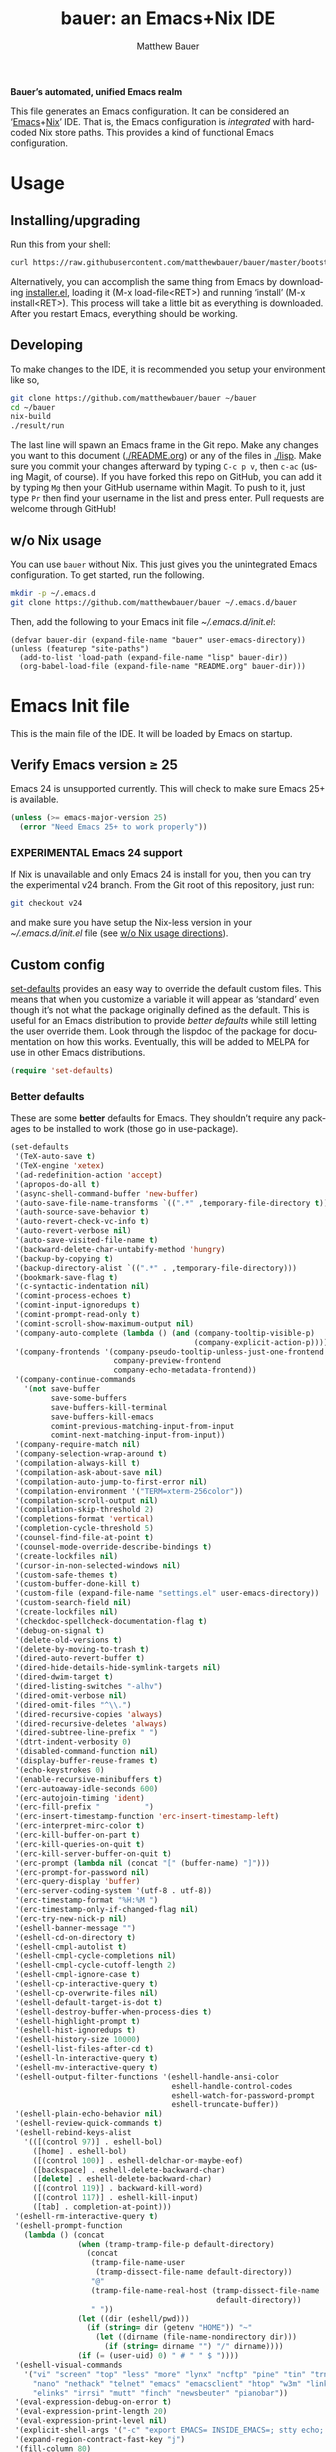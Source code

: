 #+TITLE: bauer: an Emacs+Nix IDE
#+AUTHOR: Matthew Bauer
#+EMAIL: mjbauer95@gmail.com
#+LANGUAGE: en
#+OPTIONS: c:nil d:t e:t f:t H:3 p:nil ':t *:t -:t ::t <:t \n:nil ^:t |:t
#+OPTIONS: arch:nil author:t broken-links:nil
#+OPTIONS: creator:nil date:nil email:nil inline:nil num:3 pri:t
#+OPTIONS: prop:nil stat:t tags:nil tasks:nil tex:t timestamp:t title:t toc:t
#+BABEL: :cache yes
#+LATEX_HEADER: \usepackage{parskip}
#+LATEX_HEADER: \usepackage{inconsolata}
#+LATEX_HEADER: \usepackage[utf8]{inputenc}
#+LATEX_HEADER: \usepackage{alltt}
#+LATEX_HEADER: \usepackage{upquote}
#+TAGS: noexport notangle
#+STARTUP: hideblocks
#+INFOJS_OPT: view:info toc:nil path:http://orgmode.org/org-info.js

*Bauer’s automated, unified Emacs realm*

This file generates an Emacs configuration. It can be considered an ‘[[https://www.gnu.org/s/emacs/][Emacs]]+[[https://nixos.org][Nix]]’
IDE. That is, the Emacs configuration is /integrated/ with hardcoded Nix store
paths. This provides a kind of functional Emacs configuration.

* Usage
  :PROPERTIES:
  :header-args: :tangle no
  :END:

** Installing/upgrading

   Run this from your shell:

   #+BEGIN_SRC sh
curl https://raw.githubusercontent.com/matthewbauer/bauer/master/bootstrap.sh | sh
   #+END_SRC

   Alternatively, you can accomplish the same thing from Emacs by downloading
   [[https://raw.githubusercontent.com/matthewbauer/bauer/master/lisp/installer.el][installer.el]], loading it (M-x load-file<RET>) and running ‘install’ (M-x
   install<RET>). This process will take a little bit as everything is
   downloaded. After you restart Emacs, everything should be working.

** Developing

   To make changes to the IDE, it is recommended you setup your environment like
   so,

   #+BEGIN_SRC sh
git clone https://github.com/matthewbauer/bauer ~/bauer
cd ~/bauer
nix-build
./result/run
   #+END_SRC

   The last line will spawn an Emacs frame in the Git repo. Make any changes you
   want to this document ([[./README.org]]) or any of the files in [[./lisp]]. Make sure
   you commit your changes afterward by typing =C-c p v=, then =c-ac= (using
   Magit, of course). If you have forked this repo on GitHub, you can add it by
   typing =Mg= then your GitHub username within Magit. To push to it, just type
   =Pr= then find your username in the list and press enter. Pull requests are
   welcome through GitHub!

** w/o Nix usage
   :PROPERTIES:
   :CUSTOM_ID: nonix
   :header-args: :tangle no
   :END:

   You can use ~bauer~ without Nix. This just gives you the unintegrated Emacs
   configuration. To get started, run the following.

   #+BEGIN_SRC sh
mkdir -p ~/.emacs.d
git clone https://github.com/matthewbauer/bauer ~/.emacs.d/bauer
   #+END_SRC

   Then, add the following to your Emacs init file [[~/.emacs.d/init.el]]:

   #+BEGIN_SRC text :tangle init.el
(defvar bauer-dir (expand-file-name "bauer" user-emacs-directory))
(unless (featurep "site-paths")
  (add-to-list 'load-path (expand-file-name "lisp" bauer-dir))
  (org-babel-load-file (expand-file-name "README.org" bauer-dir)))
   #+END_SRC

* Emacs Init file
   :PROPERTIES:
   :header-args: :tangle yes
   :END:

   This is the main file of the IDE. It will be loaded by Emacs on startup.

** Verify Emacs version ≥ 25

   Emacs 24 is unsupported currently. This will check to make sure Emacs 25+ is
   available.

    #+BEGIN_SRC emacs-lisp
(unless (>= emacs-major-version 25)
  (error "Need Emacs 25+ to work properly"))
    #+END_SRC

*** EXPERIMENTAL Emacs 24 support
   :PROPERTIES:
   :header-args: :tangle no
   :END:

    If Nix is unavailable and only Emacs 24 is install for you, then you can try
    the experimental v24 branch. From the Git root of this repository, just run:

    #+BEGIN_SRC sh
git checkout v24
    #+END_SRC

    and make sure you have setup the Nix-less version in your
    [[~/.emacs.d/init.el]] file (see [[#nonix][w/o Nix usage directions]]).
** Custom config

   [[./lisp/set-defaults.el][set-defaults]] provides an easy way to override the default custom files. This
   means that when you customize a variable it will appear as ‘standard’ even
   though it’s not what the package originally defined as the default. This is
   useful for an Emacs distribution to provide /better defaults/ while still
   letting the user override them. Look through the lispdoc of the package for
   documentation on how this works. Eventually, this will be added to MELPA for
   use in other Emacs distributions.

   #+BEGIN_SRC emacs-lisp
(require 'set-defaults)
   #+END_SRC

*** Better defaults

   These are some *better* defaults for Emacs. They shouldn’t require any
   packages to be installed to work (those go in use-package).

    #+BEGIN_SRC emacs-lisp
(set-defaults
 '(TeX-auto-save t)
 '(TeX-engine 'xetex)
 '(ad-redefinition-action 'accept)
 '(apropos-do-all t)
 '(async-shell-command-buffer 'new-buffer)
 '(auto-save-file-name-transforms `((".*" ,temporary-file-directory t)))
 '(auth-source-save-behavior t)
 '(auto-revert-check-vc-info t)
 '(auto-revert-verbose nil)
 '(auto-save-visited-file-name t)
 '(backward-delete-char-untabify-method 'hungry)
 '(backup-by-copying t)
 '(backup-directory-alist `((".*" . ,temporary-file-directory)))
 '(bookmark-save-flag t)
 '(c-syntactic-indentation nil)
 '(comint-process-echoes t)
 '(comint-input-ignoredups t)
 '(comint-prompt-read-only t)
 '(comint-scroll-show-maximum-output nil)
 '(company-auto-complete (lambda () (and (company-tooltip-visible-p)
                                         (company-explicit-action-p))))
 '(company-frontends '(company-pseudo-tooltip-unless-just-one-frontend
                       company-preview-frontend
                       company-echo-metadata-frontend))
 '(company-continue-commands
   '(not save-buffer
         save-some-buffers
         save-buffers-kill-terminal
         save-buffers-kill-emacs
         comint-previous-matching-input-from-input
         comint-next-matching-input-from-input))
 '(company-require-match nil)
 '(company-selection-wrap-around t)
 '(compilation-always-kill t)
 '(compilation-ask-about-save nil)
 '(compilation-auto-jump-to-first-error nil)
 '(compilation-environment '("TERM=xterm-256color"))
 '(compilation-scroll-output nil)
 '(compilation-skip-threshold 2)
 '(completions-format 'vertical)
 '(completion-cycle-threshold 5)
 '(counsel-find-file-at-point t)
 '(counsel-mode-override-describe-bindings t)
 '(create-lockfiles nil)
 '(cursor-in-non-selected-windows nil)
 '(custom-safe-themes t)
 '(custom-buffer-done-kill t)
 '(custom-file (expand-file-name "settings.el" user-emacs-directory))
 '(custom-search-field nil)
 '(create-lockfiles nil)
 '(checkdoc-spellcheck-documentation-flag t)
 '(debug-on-signal t)
 '(delete-old-versions t)
 '(delete-by-moving-to-trash t)
 '(dired-auto-revert-buffer t)
 '(dired-hide-details-hide-symlink-targets nil)
 '(dired-dwim-target t)
 '(dired-listing-switches "-alhv")
 '(dired-omit-verbose nil)
 '(dired-omit-files "^\\.")
 '(dired-recursive-copies 'always)
 '(dired-recursive-deletes 'always)
 '(dired-subtree-line-prefix " ")
 '(dtrt-indent-verbosity 0)
 '(disabled-command-function nil)
 '(display-buffer-reuse-frames t)
 '(echo-keystrokes 0)
 '(enable-recursive-minibuffers t)
 '(erc-autoaway-idle-seconds 600)
 '(erc-autojoin-timing 'ident)
 '(erc-fill-prefix "          ")
 '(erc-insert-timestamp-function 'erc-insert-timestamp-left)
 '(erc-interpret-mirc-color t)
 '(erc-kill-buffer-on-part t)
 '(erc-kill-queries-on-quit t)
 '(erc-kill-server-buffer-on-quit t)
 '(erc-prompt (lambda nil (concat "[" (buffer-name) "]")))
 '(erc-prompt-for-password nil)
 '(erc-query-display 'buffer)
 '(erc-server-coding-system '(utf-8 . utf-8))
 '(erc-timestamp-format "%H:%M ")
 '(erc-timestamp-only-if-changed-flag nil)
 '(erc-try-new-nick-p nil)
 '(eshell-banner-message "")
 '(eshell-cd-on-directory t)
 '(eshell-cmpl-autolist t)
 '(eshell-cmpl-cycle-completions nil)
 '(eshell-cmpl-cycle-cutoff-length 2)
 '(eshell-cmpl-ignore-case t)
 '(eshell-cp-interactive-query t)
 '(eshell-cp-overwrite-files nil)
 '(eshell-default-target-is-dot t)
 '(eshell-destroy-buffer-when-process-dies t)
 '(eshell-highlight-prompt t)
 '(eshell-hist-ignoredups t)
 '(eshell-history-size 10000)
 '(eshell-list-files-after-cd t)
 '(eshell-ln-interactive-query t)
 '(eshell-mv-interactive-query t)
 '(eshell-output-filter-functions '(eshell-handle-ansi-color
                                    eshell-handle-control-codes
                                    eshell-watch-for-password-prompt
                                    eshell-truncate-buffer))
 '(eshell-plain-echo-behavior nil)
 '(eshell-review-quick-commands t)
 '(eshell-rebind-keys-alist
   '(([(control 97)] . eshell-bol)
     ([home] . eshell-bol)
     ([(control 100)] . eshell-delchar-or-maybe-eof)
     ([backspace] . eshell-delete-backward-char)
     ([delete] . eshell-delete-backward-char)
     ([(control 119)] . backward-kill-word)
     ([(control 117)] . eshell-kill-input)
     ([tab] . completion-at-point)))
 '(eshell-rm-interactive-query t)
 '(eshell-prompt-function
   (lambda () (concat
               (when (tramp-tramp-file-p default-directory)
                 (concat
                  (tramp-file-name-user
                   (tramp-dissect-file-name default-directory))
                  "@"
                  (tramp-file-name-real-host (tramp-dissect-file-name
                                              default-directory))
                  " "))
               (let ((dir (eshell/pwd)))
                 (if (string= dir (getenv "HOME")) "~"
                   (let ((dirname (file-name-nondirectory dir)))
                     (if (string= dirname "") "/" dirname))))
               (if (= (user-uid) 0) " # " " $ "))))
 '(eshell-visual-commands
   '("vi" "screen" "top" "less" "more" "lynx" "ncftp" "pine" "tin" "trn" "elm"
     "nano" "nethack" "telnet" "emacs" "emacsclient" "htop" "w3m" "links" "lynx"
     "elinks" "irrsi" "mutt" "finch" "newsbeuter" "pianobar"))
 '(eval-expression-debug-on-error t)
 '(eval-expression-print-length 20)
 '(eval-expression-print-level nil)
 '(explicit-shell-args '("-c" "export EMACS= INSIDE_EMACS=; stty echo; shell"))
 '(expand-region-contract-fast-key "j")
 '(fill-column 80)
 '(flycheck-check-syntax-automatically '(save
                                         idle-change
                                         mode-enabled
                                         new-line))
 '(flycheck-display-errors-function
   'flycheck-display-error-messages-unless-error-list)
 '(flycheck-idle-change-delay 0.001)
 '(flycheck-standard-error-navigation nil)
 '(flycheck-global-modes '(not erc-mode
                               message-mode
                               git-commit-mode
                               view-mode
                               outline-mode
                               text-mode
                               org-mode))
 '(flyspell-abbrev-p nil)
 '(flyspell-auto-correct nil)
 '(flyspell-highlight-properties nil)
 '(flyspell-incorrect-hook nil)
 '(flyspell-issue-welcome-flag nil)
 '(frame-title-format '(:eval
                        (if (buffer-file-name)
                            (abbreviate-file-name (buffer-file-name))
                          "%b")))
 '(global-auto-revert-non-file-buffers t)
 '(highlight-nonselected-windows nil)
 '(hideshowvis-ignore-same-line nil)
 '(history-delete-duplicates t)
 '(history-length 20000)
 '(hippie-expand-verbose nil)
 '(iedit-toggle-key-default nil)
 '(imenu-auto-rescan t)
 '(indicate-empty-lines t)
 '(indent-tabs-mode nil)
 '(inhibit-startup-screen t)
 '(inhibit-startup-echo-area-message t)
 '(initial-major-mode 'fundamental-mode)
 '(initial-scratch-message "")
 '(ispell-extra-args '("--sug-mode=ultra"))
 '(ispell-silently-savep t)
 '(ispell-quietly t)
 '(ivy-count-format "\"\"")
 '(ivy-display-style nil)
 '(ivy-minibuffer-faces nil)
 '(ivy-use-virtual-buffers t)
 '(ivy-fixed-height-minibuffer t)
 '(jit-lock-defer-time 0.01)
 '(js2-mode-show-parse-errors nil)
 '(js2-mode-show-strict-warnings nil)
 '(js2-strict-missing-semi-warning nil)
 '(kill-do-not-save-duplicates t)
 '(kill-whole-line t)
 '(load-prefer-newer t)
 '(mac-allow-anti-aliasing t)
 '(mac-command-key-is-meta t)
 '(mac-command-modifier 'meta)
 '(mac-option-key-is-meta nil)
 '(mac-option-modifier 'super)
 '(mac-right-option-modifier nil)
 '(mac-frame-tabbing t)
 '(mac-system-move-file-to-trash-use-finder t)
 '(magit-log-auto-more t)
 '(magit-clone-set-remote\.pushDefault t)
 '(magit-diff-options nil)
 '(magit-display-buffer-function 'magit-display-buffer-fullframe-status-v1)
 '(magit-ediff-dwim-show-on-hunks t)
 '(magit-fetch-arguments nil)
 '(magit-highlight-trailing-whitespace nil)
 '(magit-highlight-whitespace nil)
 '(magit-no-confirm t)
 '(magit-process-connection-type nil)
 '(magit-process-find-password-functions '(magit-process-password-auth-source))
 '(magit-process-popup-time 15)
 '(magit-push-always-verify nil)
 '(magit-save-repository-buffers 'dontask)
 '(magit-stage-all-confirm nil)
 '(magit-unstage-all-confirm nil)
 '(make-backup-files nil)
 '(mmm-global-mode 'buffers-with-submode-classes)
 '(mmm-submode-decoration-level 2)
 '(minibuffer-prompt-properties '(read-only t
                                            cursor-intangible t
                                            face minibuffer-prompt))
 '(mwim-beginning-of-line-function 'beginning-of-line)
 '(mwim-end-of-line-function 'end-of-line)
 '(neo-theme 'arrow)
 '(neo-fixed-size nil)
 '(next-error-recenter t)
 '(notmuch-show-logo nil)
 '(nrepl-log-messages t)
 '(nsm-save-host-names t)
 '(ns-function-modifier 'hyper)
 '(ns-pop-up-frames nil)
 '(org-blank-before-new-entry '((heading) (plain-list-item)))
 '(org-export-in-background t)
 '(org-log-done 'time)
 '(org-return-follows-link t)
 '(org-special-ctrl-a/e t)
 '(org-src-fontify-natively t)
 '(org-src-preserve-indentation t)
 '(org-src-tab-acts-natively t)
 '(org-support-shift-select t)
 '(parens-require-spaces t)
 '(package-archives '(("melpa-stable" . "http://stable.melpa.org/packages/")
                      ("melpa" . "https://melpa.org/packages/")
                      ("org" . "http://orgmode.org/elpa/")
                      ("gnu" . "https://elpa.gnu.org/packages/")
                      ))
 '(package-enable-at-startup nil)
 '(proof-splash-enable nil)
 '(projectile-globally-ignored-files '(".DS_Store" "TAGS"))
 '(projectile-enable-caching t)
 '(projectile-mode-line
   '(:eval (if (and (projectile-project-p)
                    (not (file-remote-p default-directory)))
               (format " Projectile[%s]" (projectile-project-name)) "")))
 '(projectile-ignored-project-function 'file-remote-p)
 '(projectile-switch-project-action 'projectile-dired)
 '(projectile-do-log nil)
 '(projectile-verbose nil)
 '(reb-re-syntax 'string)
 '(require-final-newline t)
 '(resize-mini-windows t)
 '(ring-bell-function 'ignore)
 '(rtags-completions-enabled t)
 '(rtags-imenu-syntax-highlighting 10)
 '(ruby-insert-encoding-magic-comment nil)
 '(sh-guess-basic-offset t)
 '(same-window-buffer-names
   '("*eshell*" "*shell*" "*mail*" "*inferior-lisp*" "*ielm*" "*scheme*"))
 '(save-abbrevs 'silently)
 '(save-interprogram-paste-before-kill t)
 '(savehist-additional-variables '(search-ring
                                   regexp-search-ring
                                   kill-ring
                                   comint-input-ring))
 '(savehist-autosave-interval 60)
 '(auto-window-vscroll nil)
 '(hscroll-margin 5)
 '(hscroll-step 5)
 '(scroll-preserve-screen-position 'always)
 '(send-mail-function 'smtpmail-send-it)
 '(sentence-end-double-space nil)
 '(set-mark-command-repeat-pop t)
 '(shell-completion-execonly nil)
 '(shell-input-autoexpand nil)
 '(sp-autoskip-closing-pair 'always)
 '(sp-hybrid-kill-entire-symbol nil)
 '(truncate-lines nil)
 '(tab-always-indent 'complete)
 '(term-input-autoexpand t)
 '(term-input-ignoredups t)
 '(term-input-ring-file-name t)
 '(tramp-default-proxies-alist '(((regexp-quote (system-name)) nil nil)
                                 (nil "\\`root\\'" "/ssh:%h:")
                                 (".*" "\\`root\\'" "/ssh:%h:")))
 '(tramp-default-user nil)
 '(text-quoting-style 'quote)
 '(tls-checktrust t)
 '(undo-limit 800000)
 '(uniquify-after-kill-buffer-p t)
 '(uniquify-buffer-name-style 'forward)
 '(uniquify-ignore-buffers-re "^\\*")
 '(uniquify-separator "/")
 '(use-dialog-box nil)
 '(use-file-dialog nil)
 '(use-package-always-defer t)
 '(use-package-enable-imenu-support t)
 '(use-package-always-ensure nil)
 '(version-control t)
 '(vc-allow-async-revert t)
 '(vc-command-messages nil)
 '(vc-git-diff-switches '("-w" "-U3"))
 '(vc-follow-symlinks nil)
 '(vc-ignore-dir-regexp
   "\\(\\(\\`\\(?:[\\/][\\/][^\\/]+[\\/]\\|/\\(?:net\\|afs\\|\\.\\.\\.\\)/\\)\\'\\)\\|\\(\\`/[^/|:][^/|]*:\\)\\)\\|\\(\\`/[^/|:][^/|]*:\\)")
 '(view-read-only t)
 '(view-inhibit-help-message t)
 '(visible-bell nil)
 '(visible-cursor nil)
 '(woman-imenu t)
 '(whitespace-line-column 80)
 '(whitespace-auto-cleanup t)
 '(whitespace-rescan-timer-time nil)
 '(whitespace-silent t)
 '(whitespace-style '(face
                      trailing
                      lines
                      space-before-tab
                      empty
                      lines-style))
 )
    #+END_SRC

*** Site paths

   Now, pull in generated paths from =site-paths.el=. Nix will generate this
   file automatically for us and different Emacs variables will be set to their
   Nix store derivations. Everything should work fine if you don’t have this
   available, though. If you are in Emacs and already have the IDE install you
   can inspect this file by typing =M-: (find-file (locate-library
   "site-paths"))=. It will look similar to a =settings.el= file where each line
   corresponds to a customizable variable. Unlike =settings.el=, each entry is
   path in the Nix store and we verify it exists before setting it.

   #+BEGIN_SRC emacs-lisp
(load "site-paths" :noerror)
   #+END_SRC

*** Set environment

    =set-envs= is provided by [[./lisp/set-defaults.el][set-defaults]]. We can use it like
    =custom-set-variables=, just it calls =setenv= instead of =setq=. All of
    these entries correspond to environment variables that we want to always be
    set in the Emacs process.

    #+BEGIN_SRC emacs-lisp
(set-envs
 '("EDITOR" "emacsclient -nw")
 '("LANG" "en_US.UTF-8")
 '("LC_ALL" "en_US.UTF-8")
 '("NODE_NO_READLINE" "1")
 '("PAGER" "cat")
 )
    #+END_SRC

*** Load custom file
    This file allows users to override above defaults.

    #+BEGIN_SRC emacs-lisp
(load custom-file 'noerror)
    #+END_SRC

** Setup use-package
   Now to get =use-package= we will require package.el and initialize it if
   site-paths is not setup (meaning we’re outside the Nix expression). Because
   site-paths should be available (unless you don’t have Nix), we can skip this
   step.

   #+BEGIN_SRC emacs-lisp
(unless (or (featurep 'site-paths)
            (and (boundp use-package-list--is-running)
                 use-package-list--is-running))
  (require 'package)
  (package-initialize)
  (unless (package-installed-p 'use-package)
    (package-refresh-contents)
    (package-install 'use-package)))
   #+END_SRC

   =use-package-list= is needed to recognize the =:name= keyword in
   =use-package= declarations. In addition, it’s used by [[./config.nix]] to
   generate a list of packages to install. That means that every package below
   is /ensured/ to be installed when Nix builds this Elisp file. Using Nix’s IFD
   feature, this entire process is automatic and done at build-time. See
   [[./lisp/use-package-list.el]] and [[./config.nix]] for more documentation.

   #+BEGIN_SRC emacs-lisp
(require 'use-package-list nil t)
   #+END_SRC

   Actually require use-package,

   #+BEGIN_SRC emacs-lisp
(require 'use-package)
   #+END_SRC
** Key bindings

   Using bind-key, setup some simple key bindings. None of these should
   overwrite Emacs’ default keybindings. Also, they should only require vanilla
   Emacs to work (non-vanilla Emacs key bindings should be put in their
   =use-package= declaration).

   #+BEGIN_SRC emacs-lisp
(require 'bind-key)

(bind-key "C-c C-u" 'rename-uniquely)
(bind-key "C-x ~" (lambda () (interactive) (find-file "~")))
(bind-key "C-x /" (lambda () (interactive) (find-file "/")))
(bind-key "C-c C-o" 'browse-url-at-point)
(bind-key "H-l" 'browse-url-at-point)
(bind-key "C-x 5 3" 'iconify-frame)
(bind-key "C-x 5 4" 'toggle-frame-fullscreen)
(bind-key "s-SPC" 'cycle-spacing)
(bind-key "C-c w w" 'whitespace-mode)

(bind-key "<C-return>" 'other-window)
(bind-key "C-z" 'delete-other-windows)
(bind-key "M-g l" 'goto-line)
(bind-key "<C-M-backspace>" 'backward-kill-sexp)
(bind-key "C-x t" 'toggle-truncate-lines)
(bind-key "C-x v H" 'vc-region-history)
(bind-key "C-c SPC" 'just-one-space)
(bind-key "C-c f" 'flush-lines)
(bind-key "C-c o" 'customize-option)
(bind-key "C-c O" 'customize-group)
(bind-key "C-c F" 'customize-face)
(bind-key "C-c q" 'fill-region)
(bind-key "C-c s" 'replace-string)
(bind-key "C-c u" 'rename-uniquely)
(bind-key "C-c z" 'clean-buffer-list)
(bind-key "C-c =" 'count-matches)
(bind-key "C-c ;" 'comment-or-uncomment-region)
(bind-key "C-c n" 'clean-up-buffer-or-region)
(bind-key "C-c d" 'duplicate-current-line-or-region)
(bind-key "M-+" 'text-scale-increase)
(bind-key "M-_" 'text-scale-decrease)

(bind-key "H-c" 'compile)
(bind-key "s-1" 'other-frame)
(bind-key "<s-return>" 'toggle-frame-fullscreen)

(bind-key "s-C-<left>" 'shrink-window-horizontally)
(bind-key "s-C-<right>" 'enlarge-window-horizontally)
(bind-key "s-C-<down>" 'shrink-window)
(bind-key "s-C-<up>" 'enlarge-window)

(require 'iso-transl)
(bind-key "' /" "′" iso-transl-ctl-x-8-map)
(bind-key "\" /" "″" iso-transl-ctl-x-8-map)
(bind-key "\" (" "“" iso-transl-ctl-x-8-map)
(bind-key "\" )" "”" iso-transl-ctl-x-8-map)
(bind-key "' (" "‘" iso-transl-ctl-x-8-map)
(bind-key "' )" "’" iso-transl-ctl-x-8-map)
(bind-key "4 < -" "←" iso-transl-ctl-x-8-map)
(bind-key "4 - >" "→" iso-transl-ctl-x-8-map)
(bind-key "4 b" "←" iso-transl-ctl-x-8-map)
(bind-key "4 f" "→" iso-transl-ctl-x-8-map)
(bind-key "4 p" "↑" iso-transl-ctl-x-8-map)
(bind-key "4 n" "↓" iso-transl-ctl-x-8-map)
(bind-key "<down>" "⇓" iso-transl-ctl-x-8-map)
(bind-key "<S-down>" "↓" iso-transl-ctl-x-8-map)
(bind-key "<left>" "⇐" iso-transl-ctl-x-8-map)
(bind-key "<S-left>" "←" iso-transl-ctl-x-8-map)
(bind-key "<right>" "⇒" iso-transl-ctl-x-8-map)
(bind-key "<S-right>" "→" iso-transl-ctl-x-8-map)
(bind-key "<up>" "⇑" iso-transl-ctl-x-8-map)
(bind-key "<S-up>" "↑" iso-transl-ctl-x-8-map)
(bind-key "," "…" iso-transl-ctl-x-8-map)
   #+END_SRC
** Setup installer

   Provides installation and upgrading functionality. You can upgrade the IDE at
   any time by typing =M-x upgrade= from within Emacs. You may have to restart
   Emacs for the upgrade to take place. See [[./lisp/installer.el]] for
   documentation.

   #+BEGIN_SRC emacs-lisp
(require 'installer nil t)
   #+END_SRC
** Helpers
   These utils are needed at init stage and should always appear before other
   use-package declarations.

   #+BEGIN_SRC emacs-lisp
(use-package add-hooks
  :commands (add-hooks add-hooks-pair))
   #+END_SRC

   #+BEGIN_SRC emacs-lisp
(use-package hook-helpers
  :commands (create-hook-helper
             define-hook-helper)
  :functions (make-hook-helper
              add-hook-helper
              hkhlp-normalize-hook-spec
              hkhlp-update-helper))
    #+END_SRC
** Packages

   Alphabetical listing of all Emacs packages needed by the IDE.

   Rules: No packages on the top level should have the :demand keyword. Each package
   should be setup as either commands, hooks, modes, or key bindings. Defer
   timers are allowed but should be used sparingly. Currently, these packages
   need defer timers:

 - autorevert (1)
 - company (2)
 - delsel (2)
 - dtrt-indent (3)
 - flycheck (3)
 - savehist (4)
 - save-place (5)
 - which-key (3)
 - apropostriate (2)

   To resort, go to one of the package group headings and type C-c ^ (the
   shortcut for org-sort).

*** Essentials

    Some of these are included in Emacs, others aren’t. All of them are necessary
    for using Emacs as a full featured IDE.

**** ace window
     #+BEGIN_SRC emacs-lisp
(use-package ace-window
  :bind (("M-o" . other-window)
         ([remap next-multiframe-window] . ace-window)))
     #+END_SRC

**** aggressive-indent

     Automatically indent code as you type. Only enabled for Lisp currently.

     #+BEGIN_SRC emacs-lisp
(use-package aggressive-indent
  :commands aggressive-indent-mode
  :init (add-hooks '(((emacs-lisp-mode
                       inferior-emacs-lisp-mode
                       ielm-mode
                       lisp-mode
                       inferior-lisp-mode
                       lisp-interaction-mode
                       slime-repl-mode) . aggressive-indent-mode))))
     #+END_SRC

**** buffer-move

     #+BEGIN_SRC emacs-lisp
(use-package buffer-move
  :bind
  (("<M-S-up>" . buf-move-up)
   ("<M-S-down>" . buf-move-down)
   ("<M-S-left>" . buf-move-left)
   ("<M-S-right>" . buf-move-right)))
     #+END_SRC

**** Company

     #+BEGIN_SRC emacs-lisp
(use-package company
  :demand
  :bind (:map company-active-map
              ("TAB" .
               company-select-next-if-tooltip-visible-or-complete-selection)
              ("<tab>" .
               company-select-next-if-tooltip-visible-or-complete-selection)
              ("S-TAB" . company-select-previous)
              ("<backtab>" . company-select-previous)
              ("C-n" . company-select-next)
              ("C-p" . company-select-previous)
              )
  :commands (company-mode
             global-company-mode
             company-auto-begin
             company-complete-common-or-cycle)
  :config
  (setq company-backends
        '((company-css :with company-dabbrev)
          (company-nxml :with company-dabbrev)
          (company-elisp :with company-capf)
          (company-eshell-history :with company-capf company-files)
          (company-capf :with company-files company-keywords)
          (company-etags company-gtags company-clang company-cmake
                         :with company-dabbrev)
          (company-semantic :with company-dabbrev company-capf)
          (company-abbrev company-dabbrev company-keywords)
          ))
  (global-company-mode 1)
  (add-hook 'minibuffer-setup-hook 'company-mode)
  (add-hook 'minibuffer-setup-hook
            (lambda () (setq-local company-frontends
                                   '(company-preview-frontend))))
  (advice-add 'completion-at-point :override 'company-complete-common-or-cycle))
     #+END_SRC

***** company-anaconda                                             :noexport:
      :PROPERTIES:
      :header-args: :tangle no
      :END:

      This is currently disabled

      #+BEGIN_SRC emacs-lisp
(use-package company-anaconda
  :commands company-anaconda
  :after company
  :config
  (add-to-list 'company-backends 'company-anaconda))
      #+END_SRC

***** company-auctex                                               :noexport:
      :PROPERTIES:
      :header-args: :tangle no
      :END:

      This is currently disabled.

      #+BEGIN_SRC emacs-lisp
(use-package company-auctex
  :commands (company-auctex-labels
             company-auctex-bibs
             company-auctex-macros
             company-auctex-symbols
             company-auctex-environments)
  :after company
  :config
  (add-to-list 'company-backends 'company-auctex-labels)
  (add-to-list 'company-backends 'company-auctex-bibs)
  (add-to-list 'company-backends
               '(company-auctex-macros
                 company-auctex-symbols
                 company-auctex-environments)))
      #+END_SRC

***** company-eshell-history

      #+BEGIN_SRC emacs-lisp
(use-package company-eshell-history
  :ensure nil
  :commands company-eshell-history
  )
      #+END_SRC

***** company-irony                                                :noexport:
      :PROPERTIES:
      :header-args: :tangle no
      :END:

      This is currently disabled.

      #+BEGIN_SRC emacs-lisp
(use-package company-irony
  :after company
  :commands company-irony
  :config (add-to-list 'company-backends 'company-irony))
      #+END_SRC

***** company-jedi                                                 :noexport:
      :PROPERTIES:
      :header-args: :tangle no
      :END:

      This is currently disabled.

      #+BEGIN_SRC emacs-lisp
(use-package company-jedi
  :after company
  :commands company-statistics-mode
  :init (add-hook 'company-mode-hook 'company-statistics-mode))
      #+END_SRC

***** company-shell                                                :noexport:
      :PROPERTIES:
      :header-args: :tangle no
      :END:

      This is currently disabled.

      #+BEGIN_SRC emacs-lisp
(use-package company-shell
  :after company
  :commands company-shell
  :config (add-to-list 'company-backends 'company-shell))
      #+END_SRC

***** company-statistics

      #+BEGIN_SRC emacs-lisp
(use-package company-statistics
  :commands company-statistics-mode
  :init (add-hook 'company-mode-hook 'company-statistics-mode))
      #+END_SRC

***** company-tern                                                 :noexport:
      :PROPERTIES:
      :header-args: :tangle no
      :END:

      This is currently disabled.

      #+BEGIN_SRC emacs-lisp
(use-package company-tern
  :after company
  :commands company-tern
  :config (add-to-list 'company-backends 'company-tern))
      #+END_SRC

***** company-web                                                  :noexport:
      :PROPERTIES:
      :header-args: :tangle no
      :END:

      This is currently disabled.

      #+BEGIN_SRC emacs-lisp
(use-package company-web
  :after company
  :commands (company-web-html company-web-slim company-web-jade)
  :config
  (add-to-list 'company-backends 'company-web-html)
  (add-to-list 'company-backends 'company-web-slim)
  (add-to-list 'company-backends 'company-web-jade))
      #+END_SRC

***** readline-complete                                            :noexport:
      :PROPERTIES:
      :header-args: :tangle no
      :END:

      This is currently disabled.

      #+BEGIN_SRC emacs-lisp
(use-package readline-complete
  :after company
  :config
  (add-to-list 'company-backends 'company-readline)
  (add-hook 'rlc-no-readline-hook (lambda () (company-mode -1))))
      #+END_SRC

**** compile

     #+BEGIN_SRC emacs-lisp
(use-package compile
  :ensure nil
  :bind (("C-c C-c" . compile)
         ("M-O" . show-compilation)
         :map compilation-mode-map
         ("o" . compile-goto-error))
  :preface
  (defun show-compilation ()
    (interactive)
    (let ((compile-buf
           (catch 'found
             (dolist (buf (buffer-list))
               (if (string-match "\\*compilation\\*" (buffer-name buf))
                   (throw 'found buf))))))
      (if compile-buf
          (switch-to-buffer-other-window compile-buf)
        (call-interactively 'compile))))

  :config
  (create-hook-helper compilation-ansi-color-process-output ()
    :hooks (compilation-filter-hook)
    (ansi-color-process-output nil)
    (set (make-local-variable 'comint-last-output-start)
         (point-marker))))
     #+END_SRC

**** Counsel

     #+BEGIN_SRC emacs-lisp
(use-package counsel
  :commands (counsel-descbinds)
  :bind* (([remap execute-extended-command] . counsel-M-x)
          ([remap find-file] . counsel-find-file)
          ([remap describe-function] . counsel-describe-function)
          ([remap describe-variable] . counsel-describe-variable)
          ([remap info-lookup-symbol] . counsel-info-lookup-symbol)
          ([remap isearch-forward] . counsel-grep-or-swiper)
          ("<f1> l" . counsel-find-library)
          ("C-c j" . counsel-git-grep)
          ("C-c k" . counsel-ag)
          ("C-x l" . counsel-locate)
          ("C-M-i" . counsel-imenu)
          ("M-y" . counsel-yank-pop)
          ("C-c i 8" . counsel-unicode-char)
          )
  )
     #+END_SRC

***** counsel-projectile                                           :noexport:
      :PROPERTIES:
      :header-args: :tangle no
      :END:

      This is currently disabled.

      #+BEGIN_SRC emacs-lisp
(use-package counsel-projectile
  :commands counsel-projectile-on
  :init (add-hook 'projectile-mode-hook 'counsel-projectile-on))
      #+END_SRC

**** diff-hl

     #+BEGIN_SRC emacs-lisp
(use-package diff-hl
  :commands (diff-hl-dir-mode diff-hl-mode diff-hl-magit-post-refresh
                              diff-hl-diff-goto-hunk)
  :bind (:map diff-hl-mode-map
              ("<left-fringe> <mouse-1>" . diff-hl-diff-goto-hunk))
  :init
  (add-hook 'prog-mode-hook 'diff-hl-mode)
  (add-hook 'vc-dir-mode-hook 'diff-hl-mode)
  (add-hook 'dired-mode-hook 'diff-hl-dir-mode)
  (add-hook 'magit-post-refresh-hook 'diff-hl-magit-post-refresh)
  )
     #+END_SRC

**** dired

     #+BEGIN_SRC emacs-lisp
(use-package dired
  :ensure nil
  :bind (("C-c J" . dired-double-jump)
         :map dired-mode-map
         ("C-c C-c" . compile)
         ("r" . browse-url-of-dired-file)
         ("e" . eshell)))
     #+END_SRC

***** dired-collapse                                               :noexport:
      :PROPERTIES:
      :header-args: :tangle no
      :END:

      This is currently disabled.

      #+BEGIN_SRC emacs-lisp
(use-package dired-collapse
  :after dired
  :commands dired-collapse-mode
  :init (add-hook 'dired-mode-hook 'dired-collapse-mode))
      #+END_SRC

***** dired-column

   #+BEGIN_SRC emacs-lisp
(use-package dired-column
  :ensure nil
  :after dired
  :bind (:map dired-mode-map
              ("o" . dired-column-find-file)))
   #+END_SRC

***** dired-imenu

      #+BEGIN_SRC emacs-lisp
(use-package dired-imenu
  :after dired)
      #+END_SRC

***** dired-subtree

      #+BEGIN_SRC emacs-lisp
(use-package dired-subtree
  :after dired
  :bind (:map dired-mode-map
              ("<tab>" . dired-subtree-toggle)
              ("<backtab>" . dired-subtree-cycle)))
      #+END_SRC

***** dired-x

      #+BEGIN_SRC emacs-lisp
(use-package dired-x
  :ensure nil
  :after dired
  :commands (dired-omit-mode dired-hide-details-mode)
  :init
  (add-hook 'dired-mode-hook 'dired-omit-mode)
  (add-hook 'dired-mode-hook 'dired-hide-details-mode)
  :bind (("s-\\" . dired-jump-other-window)
         :map dired-mode-map
         (")" . dired-omit-mode)))
      #+END_SRC

**** dtrt-indent

     #+BEGIN_SRC emacs-lisp
(use-package dtrt-indent
  :commands dtrt-indent-mode
  :demand
  :config (dtrt-indent-mode 1))
     #+END_SRC

**** eldoc

     Provides some info for the thing at the point.

     #+BEGIN_SRC emacs-lisp
(use-package eldoc
  :ensure nil
  :commands eldoc-mode
  :init
  (add-hooks '(((emacs-lisp-mode
                 eval-expression-minibuffer-setup
                 lisp-mode-interactive-mode
                 typescript-mode) . eldoc-mode))))
     #+END_SRC

**** Emacs shell

     #+BEGIN_SRC emacs-lisp
(use-package eshell
  :ensure nil
  :bind (("C-c M-t" . eshell)
         ("C-c x" . eshell))
  :commands (eshell eshell-command eshell-bol)
  :preface
  (defun eshell-eol ()
    "Goes to the end of line."
    (interactive)
    (end-of-line))
  :init
  (add-to-list 'eshell-rebind-keys-alist '([(control 101)] . eshell-eol))
  (setq eshell-modules-list
        '(eshell-alias
          eshell-banner
          eshell-basic
          eshell-cmpl
          eshell-dirs
          eshell-glob
          eshell-hist
          eshell-ls
          eshell-pred
          eshell-prompt
          eshell-rebind
          eshell-script
          eshell-smart
          eshell-term
          eshell-tramp
          eshell-unix
          eshell-xtra)))
     #+END_SRC

***** esh-help

      #+BEGIN_SRC emacs-lisp
(use-package esh-help
  :commands esh-help-eldoc-command
  :init (create-hook-helper esh-help-setup ()
          :hooks (eshell-mode-hook)
          (make-local-variable 'eldoc-documentation-function)
          (setq eldoc-documentation-function 'esh-help-eldoc-command)
          (eldoc-mode)))
      #+END_SRC

***** em-dired

      #+BEGIN_SRC emacs-lisp
(use-package em-dired
  :ensure nil
  :commands (em-dired-mode em-dired-new)
  :init
  (add-hook 'eshell-mode-hook 'em-dired-mode)
  (advice-add 'eshell :before 'em-dired-new))
      #+END_SRC

**** Emacs speaks statistics

     #+BEGIN_SRC emacs-lisp
(use-package ess-site
  :ensure nil
  :name "ess"
  :commands R)
     #+END_SRC

**** esup

     #+BEGIN_SRC emacs-lisp
(use-package esup
  :commands esup)
     #+END_SRC

**** flycheck

     #+BEGIN_SRC emacs-lisp
(use-package flycheck
  :demand
  :commands global-flycheck-mode
  :config (global-flycheck-mode))
     #+END_SRC

***** flycheck-irony

      #+BEGIN_SRC emacs-lisp
(use-package flycheck-irony
  :commands flycheck-irony-setup
  :init (add-hook 'flycheck-mode-hook 'flycheck-irony-setup))
      #+END_SRC

**** flyspell

     #+BEGIN_SRC emacs-lisp
(use-package flyspell
  :ensure nil
  :commands (flyspell-mode flyspell-prog-mode)
  :config
  (setq flyspell-use-meta-tab nil)
  :init
  (add-hook 'text-mode-hook 'flyspell-mode)
  (add-hook 'prog-mode-hook 'flyspell-prog-mode))
     #+END_SRC

**** gnus

     #+BEGIN_SRC emacs-lisp
(use-package gnus
  :ensure nil
  :commands gnus
  :init
  (add-hook 'gnus-group-mode-hook 'gnus-topic-mode)
  (add-hook 'dired-mode-hook 'turn-on-gnus-dired-mode))
     #+END_SRC

**** god-mode

     #+BEGIN_SRC emacs-lisp
(use-package god-mode
  :bind (("<escape>" . god-local-mode)))
     #+END_SRC

**** gud

     #+BEGIN_SRC emacs-lisp
(use-package gud
  :ensure nil
  :commands gud-gdb
  )
     #+END_SRC

**** help

     #+BEGIN_SRC emacs-lisp
(use-package help
  :ensure nil
  :bind (:map help-map
              ("C-v" . find-variable)
              ("C-k" . find-function-on-key)
              ("C-f" . find-function)
              ("C-l" . find-library)
              :map help-mode-map
              ("g" . revert-buffer-no-confirm))
  :preface
  (defun revert-buffer-no-confirm (&optional ignore-auto)
    "Revert current buffer without asking."
    (interactive (list (not current-prefix-arg)))
    (revert-buffer ignore-auto t nil)))
     #+END_SRC

**** helpful

     #+BEGIN_SRC emacs-lisp
(use-package helpful
  :bind (("C-h f" . helpful-callable)
         ("C-h v" . helpful-variable)))
     #+END_SRC

**** info                                                          :noexport:
     :PROPERTIES:
     :header-args: :tangle no
     :END:

     This is currently disabled.

     #+BEGIN_SRC emacs-lisp
(use-package info
  :ensure nil
  :bind ("C-h C-i" . info-lookup-symbol)
  )
     #+END_SRC

**** ivy

     #+BEGIN_SRC emacs-lisp
(use-package ivy
  :bind (("<f6>" . ivy-resume)
         ([remap list-buffers] . ivy-switch-buffer)
         :map ivy-minibuffer-map
         ("<escape>" . abort-recursive-edit))
  :commands ivy-mode
  :init
  (defvar projectile-completion-system)
  (defvar magit-completing-read-function)
  (defvar dumb-jump-selector)
  (defvar rtags-display-result-backend)
  (defvar projector-completion-system)
  (setq projectile-completion-system 'ivy
        magit-completing-read-function 'ivy-completing-read
        dumb-jump-selector 'ivy
        rtags-display-result-backend 'ivy
        projector-completion-system 'ivy)
  :config (ivy-mode 1))
     #+END_SRC

**** jka-compr                                                     :noexport:
     :PROPERTIES:
     :header-args: :tangle no
     :END:

     Add some binary plist decompression. This is currently disabled.

     #+BEGIN_SRC emacs-lisp
(use-package jka-compr
  :ensure nil
  :demand
  :config
  (add-to-list 'jka-compr-compression-info-list
               ["\\.plist$"
                "converting text XML to binary plist"
                "plutil"
                ("-convert" "binary1" "-o" "-" "-")
                "converting binary plist to text XML"
                "plutil"
                ("-convert" "xml1" "-o" "-" "-")
                nil nil "bplist"])
  (jka-compr-update))
     #+END_SRC
**** kill-or-bury-alive

     #+BEGIN_SRC emacs-lisp
(use-package kill-or-bury-alive
  :bind (([remap kill-buffer] . kill-or-bury-alive)))
     #+END_SRC

**** magit

     #+BEGIN_SRC emacs-lisp
(use-package magit
  :preface
  (defun magit-dired-other-window ()
    (interactive)
    (dired-other-window (magit-toplevel)))

  (defun magit-remote-github (username &optional args)
    (interactive (list (magit-read-string-ns "User name")
                       (magit-remote-arguments)))
    (let* ((url (magit-get "remote.origin.url"))
           (match (string-match "^https?://github\.com/[^/]*/\\(.*\\)" url)))
      (unless match
        (error "Not a github remote"))
      (let ((repo (match-string 1 url)))
        (apply 'magit-remote-add username (format "https://github.com/%s/%s"
                                                  username repo) args))))

  :commands (magit-clone
             magit-toplevel
             magit-read-string-ns
             magit-remote-arguments
             magit-get
             magit-remote-add
             magit-define-popup-action)

  :bind (("C-x g" . magit-status)
         ("C-x G" . magit-dispatch-popup)
         :map magit-mode-map
         ("C-o" . magit-dired-other-window))
  :init
  (defvar magit-last-seen-setup-instructions "1.4.0")
  :config
  (create-hook-helper magit-github-hook ()
    :hooks (magit-mode-hook)
    (magit-define-popup-action 'magit-remote-popup
      ?g "Add remote from github user name" #'magit-remote-github)))
     #+END_SRC

***** magithub                                                     :noexport:
      :PROPERTIES:
      :header-args: :tangle no
      :END:

     This is currently disabled.

      #+BEGIN_SRC emacs-lisp
(use-package magithub
  :commands magithub-feature-autoinject
  :init (add-hook 'magit-mode-hook 'magithub-feature-autoinject))
      #+END_SRC

**** mb-depth

     #+BEGIN_SRC emacs-lisp
(use-package mb-depth
  :ensure nil
  :commands minibuffer-depth-indicate-mode
  :init (add-hook 'minibuffer-setup-hook 'minibuffer-depth-indicate-mode))
     #+END_SRC

**** mmm-mode

     #+BEGIN_SRC emacs-lisp
(use-package mmm-mode
  :commands mmm-mode
  :config
  (use-package mmm-auto
    :ensure nil
    :demand))
     #+END_SRC

**** multiple-cursors

     #+BEGIN_SRC emacs-lisp
(use-package multiple-cursors
  :bind
  (("<C-S-down>" . mc/mark-next-like-this)
   ("<C-S-up>" . mc/mark-previous-like-this)
   ("C->" . mc/mark-next-like-this)
   ("C-<" . mc/mark-previous-like-this)
   ("M-<mouse-1>" . mc/add-cursor-on-click)
   ("C-c C-<"     . mc/mark-all-like-this)
   ("C-!"         . mc/mark-next-symbol-like-this)
   ("C-S-c C-S-c" . mc/edit-lines)))
     #+END_SRC

**** mwim

     #+BEGIN_SRC emacs-lisp
(use-package mwim
  :bind (([remap move-beginning-of-line] . mwim-beginning-of-code-or-line)
         ([remap move-end-of-line] . mwim-end-of-code-or-line)))
     #+END_SRC

**** org-mode

     #+BEGIN_SRC emacs-lisp
(use-package org
  :ensure nil
  :commands org-capture
  :bind* (("C-c c" . org-capture)
          ("C-c a" . org-agenda)
          ("C-c l" . org-store-link)
          ("C-c b" . org-iswitchb))
  :init
  (setq org-export-async-debug t)
  (add-hook 'org-mode-hook 'auto-fill-mode)
  (add-hook 'org-mode-hook
            (lambda ()
              (add-hook 'completion-at-point-functions
                        'pcomplete-completions-at-point nil t)))
  :config
  ;; (org-babel-do-load-languages 'org-babel-load-languages
  ;;    '((emacs-lisp . t) (sh . t)))
  (use-package ox-latex
    :ensure nil
    :demand)
  (use-package ox-beamer
    :ensure nil
    :demand)
  (use-package ox-md
    :ensure nil
    :demand)
  (use-package ox-odt
    :ensure nil
    :demand)
  )
     #+END_SRC

***** toc-org                                                      :noexport:
      :PROPERTIES:
      :header-args: :tangle no
      :END:

      #+BEGIN_SRC emacs-lisp
(use-package toc-org
  :commands toc-org-enable
  :init (add-hook 'org-mode-hook 'toc-org-enable))
      #+END_SRC

***** org-bullets                                                  :noexport:
      :PROPERTIES:
      :header-args: :tangle no
      :END:

     This is currently disabled.

      #+BEGIN_SRC emacs-lisp
(use-package org-bullets
  :commands org-bullets-mode
  :init (add-hook 'org-mode-hook 'org-bullets-mode))
      #+END_SRC

**** Projectile

     Setup projectile and link it with some other packages. This also adds an
     easymenu to make the "Projectile" modeline clickable.

     #+BEGIN_SRC emacs-lisp
(use-package projectile
  :bind-keymap* (("C-c p" . projectile-command-map)
                 ("s-p" . projectile-command-map))
  :commands (projectile-mode)
  :defer 1
  :config
  (put 'projectile-project-run-cmd 'safe-local-variable #'stringp)
  (put 'projectile-project-compilation-cmd 'safe-local-variable
       (lambda (a) (and (stringp a) (or (not (boundp 'compilation-read-command))
                                        compilation-read-command))))

  (projectile-mode)

  (use-package easymenu
    :ensure nil
    :config

    (easy-menu-define projectile-menu projectile-mode-map "Projectile"
      '("Projectile"
        :active nil
        ["Find file" projectile-find-file]
        ["Find file in known projects" projectile-find-file-in-known-projects]
        ["Find test file" projectile-find-test-file]
        ["Find directory" projectile-find-dir]
        ["Find file in directory" projectile-find-file-in-directory]
        ["Find other file" projectile-find-other-file]
        ["Switch to buffer" projectile-switch-to-buffer]
        ["Jump between implementation file and test file"
         projectile-toggle-between-implementation-and-test]
        ["Kill project buffers" projectile-kill-buffers]
        ["Recent files" projectile-recentf]
        ["Edit .dir-locals.el" projectile-edit-dir-locals]
        "--"
        ["Open project in dired" projectile-dired]
        ["Switch to project" projectile-switch-project]
        ["Switch to open project" projectile-switch-open-project]
        ["Discover projects in directory"
         projectile-discover-projects-in-directory]
        ["Search in project (grep)" projectile-grep]
        ["Search in project (ag)" projectile-ag]
        ["Replace in project" projectile-replace]
        ["Multi-occur in project" projectile-multi-occur]
        ["Browse dirty projects" projectile-browse-dirty-projects]
        "--"
        ["Run shell" projectile-run-shell]
        ["Run eshell" projectile-run-eshell]
        ["Run term" projectile-run-term]
        "--"
        ["Cache current file" projectile-cache-current-file]
        ["Invalidate cache" projectile-invalidate-cache]
        ["Regenerate [e|g]tags" projectile-regenerate-tags]
        "--"
        ["Compile project" projectile-compile-project]
        ["Test project" projectile-test-project]
        ["Run project" projectile-run-project]
        "--"
        ["Project info" projectile-project-info]
        ["About" projectile-version]
        ))))
     #+END_SRC

**** Proof General

     #+BEGIN_SRC emacs-lisp
(use-package proof-site
  :ensure nil
  :name "proofgeneral"
  :commands (proofgeneral proof-mode proof-shell-mode))
     #+END_SRC

**** Ripgrep

     #+BEGIN_SRC emacs-lisp
(use-package rg
  :commands rg)
     #+END_SRC

**** Shell

     #+BEGIN_SRC emacs-lisp
(use-package shell
  :ensure nil
  :commands (shell shell-mode)
  :bind ("C-c C-s" . shell)
  :init
  (add-hook 'shell-mode-hook 'ansi-color-for-comint-mode-on)
  (add-hook 'shell-mode-hook 'dirtrack-mode)
  (create-hook-helper use-histfile ()
    :hooks (shell-mode-hook)
    (turn-on-comint-history (getenv "HISTFILE"))))
     #+END_SRC

**** smart-hungry-delete

     #+BEGIN_SRC emacs-lisp
(use-package smart-hungry-delete
  :commands (smart-hungry-delete-default-c-mode-common-hook
             smart-hungry-delete-default-prog-mode-hook
             smart-hungry-delete-default-text-mode-hook)
  :bind (:map prog-mode-map
              ("<backspace>" . smart-hungry-delete-backward-char)
              ("C-d" . smart-hungry-delete-forward-char))
  :init
  (add-hook 'prog-mode-hook 'smart-hungry-delete-default-prog-mode-hook)
  (add-hook 'c-mode-common-hook 'smart-hungry-delete-default-c-mode-common-hook)
  (add-hook 'python-mode-hook 'smart-hungry-delete-default-c-mode-common-hook)
  (add-hook 'text-mode-hook 'smart-hungry-delete-default-text-mode-hook))
     #+END_SRC

**** Smartparens

     #+BEGIN_SRC emacs-lisp
(use-package smartparens
  :commands (smartparens-mode
             show-smartparens-mode
             smartparens-strict-mode
             sp-local-tag
             sp-local-pair)
  :bind (:map smartparens-mode-map
              ("C-M-k" . sp-kill-sexp)
              ("C-M-f" . sp-forward-sexp)
              ("C-M-b" . sp-backward-sexp)
              ("C-M-n" . sp-up-sexp)
              ("C-M-d" . sp-down-sexp)
              ("C-M-u" . sp-backward-up-sexp)
              ("C-M-p" . sp-backward-down-sexp)
              ("C-M-w" . sp-copy-sexp)
              ("M-s" . sp-splice-sexp)
              ("C-}" . sp-forward-barf-sexp)
              ("C-{" . sp-backward-barf-sexp)
              ("M-S" . sp-split-sexp)
              ("M-J" . sp-join-sexp)
              ("C-M-t" . sp-transpose-sexp)
              ("C-M-<right>" . sp-forward-sexp)
              ("C-M-<left>" . sp-backward-sexp)
              ("M-F" . sp-forward-sexp)
              ("M-B" . sp-backward-sexp)
              ("C-M-a" . sp-backward-down-sexp)
              ("C-S-d" . sp-beginning-of-sexp)
              ("C-S-a" . sp-end-of-sexp)
              ("C-M-e" . sp-up-sexp)
              ("C-(" . sp-forward-barf-sexp)
              ("C-)" . sp-forward-slurp-sexp)
              ("M-(" . sp-forward-barf-sexp)
              ("M-)" . sp-forward-slurp-sexp)
              ("M-D" . sp-splice-sexp)
              ("C-<down>" . sp-down-sexp)
              ("C-<up>"   . sp-up-sexp)
              ("M-<down>" . sp-splice-sexp-killing-forward)
              ("M-<up>"   . sp-splice-sexp-killing-backward)
              ("C-<right>" . sp-forward-slurp-sexp)
              ("M-<right>" . sp-forward-barf-sexp)
              ("C-<left>"  . sp-backward-slurp-sexp)
              ("M-<left>"  . sp-backward-barf-sexp)
              ("C-k"   . sp-kill-hybrid-sexp)
              ("M-k"   . sp-backward-kill-sexp)
              ("M-<backspace>" . backward-kill-word)
              ("C-<backspace>" . sp-backward-kill-word)
              ([remap sp-backward-kill-word] . backward-kill-word)
              ("M-[" . sp-backward-unwrap-sexp)
              ("M-]" . sp-unwrap-sexp)
              ("C-x C-t" . sp-transpose-hybrid-sexp)
              :map smartparens-strict-mode-map
              ([remap c-electric-backspace] . sp-backward-delete-char)
              :map emacs-lisp-mode-map
              (";" . sp-comment))
  :init
  (add-hooks '(((emacs-lisp-mode
                 inferior-emacs-lisp-mode
                 ielm-mode
                 lisp-mode
                 inferior-lisp-mode
                 lisp-interaction-mode
                 slime-repl-mode
                 eval-expression-minibuffer-setup) . smartparens-strict-mode)))
  (add-hooks '(((emacs-lisp-mode
                 inferior-emacs-lisp-mode
                 ielm-mode
                 lisp-mode
                 inferior-lisp-mode
                 lisp-interaction-mode
                 slime-repl-mode) . show-smartparens-mode)))
  (add-hooks '(((web-mode
                 nxml-mode
                 html-mode) . smartparens-mode)))
  :config
  (use-package smartparens-html
    :ensure nil
    :demand)
  (use-package smartparens-config
    :ensure nil
    :demand)

  (sp-with-modes 'org-mode
    (sp-local-pair "*" "*"
                   :actions '(insert wrap)
                   :unless '(sp-point-after-word-p sp-point-at-bol-p)
                   :wrap "C-*" :skip-match 'sp--org-skip-asterisk)
    (sp-local-pair "_" "_" :unless '(sp-point-after-word-p) :wrap "C-_")
    (sp-local-pair "/" "/" :unless '(sp-point-after-word-p)
                   :post-handlers '(("[d1]" "SPC")))
    (sp-local-pair "~" "~" :unless '(sp-point-after-word-p)
                   :post-handlers '(("[d1]" "SPC")))
    (sp-local-pair "=" "=" :unless '(sp-point-after-word-p)
                   :post-handlers '(("[d1]" "SPC")))
    (sp-local-pair "«" "»"))

  (sp-with-modes
      '(java-mode c++-mode)
    (sp-local-pair "{" nil :post-handlers '(("||\n[i]" "RET")))
    (sp-local-pair "/*" "*/" :post-handlers '((" | " "SPC")
                                              ("* ||\n[i]" "RET"))))

  (sp-with-modes '(markdown-mode gfm-mode rst-mode)
    (sp-local-pair "*" "*" :bind "C-*")
    (sp-local-tag "2" "**" "**")
    (sp-local-tag "s" "```scheme" "```")
    (sp-local-tag "<"  "<_>" "</_>" :transform 'sp-match-sgml-tags))

  (sp-local-pair 'emacs-lisp-mode "`" nil :when '(sp-in-string-p))
  (sp-local-pair 'clojure-mode "`" "`" :when '(sp-in-string-p))
  (sp-local-pair 'minibuffer-inactive-mode "'" nil :actions nil)
  (sp-local-pair 'org-mode "~" "~" :actions '(wrap))
  (sp-local-pair 'org-mode "/" "/" :actions '(wrap))
  (sp-local-pair 'org-mode "*" "*" :actions '(wrap)))
     #+END_SRC

**** sudo-edit

     #+BEGIN_SRC emacs-lisp
(use-package sudo-edit
  :bind (("C-c C-r" . sudo-edit)))
     #+END_SRC

**** swiper

     #+BEGIN_SRC emacs-lisp
(use-package swiper)
     #+END_SRC

**** term

     #+BEGIN_SRC emacs-lisp
(use-package term
  :ensure nil
  :commands (term-mode term-char-mode term-set-escape-char)
  :init
  (add-hook 'term-mode-hook (lambda ()
                              (setq term-prompt-regexp "^[^#$%>\n]*[#$%>] *")
                              (setq-local transient-mark-mode nil)
                              (auto-fill-mode -1)))
  :preface
  (defun my-term ()
    (interactive)
    (set-buffer (make-term "my-term" "zsh"))
    (term-mode)
    (term-char-mode)
    (term-set-escape-char ?\C-x)
    (switch-to-buffer "*my-term*"))
  :bind ("C-c t" . my-term))
     #+END_SRC

**** tramp

     #+BEGIN_SRC emacs-lisp
(use-package tramp
  :ensure nil
  :commands (tramp-tramp-file-p
             tramp-file-name-user
             tramp-file-name-real-host
             tramp-dissect-file-name))
     #+END_SRC

**** transpose-frame

     #+BEGIN_SRC emacs-lisp
(use-package transpose-frame
  :bind ("H-t" . transpose-frame))
     #+END_SRC

**** try

     #+BEGIN_SRC emacs-lisp
(use-package try
  :commands try)
     #+END_SRC

**** which-key

     #+BEGIN_SRC emacs-lisp
(use-package which-key
  :commands which-key-mode
  :demand
  :config (which-key-mode))
     #+END_SRC

**** whitespace-cleanup-mode

     #+BEGIN_SRC emacs-lisp
(use-package whitespace-cleanup-mode
  :commands whitespace-cleanup-mode
  :init (add-hook 'prog-mode-hook 'whitespace-cleanup-mode))
     #+END_SRC

**** whitespace-mode

     #+BEGIN_SRC emacs-lisp
(use-package whitespace-mode
  :ensure nil
  :commands whitespace-mode
  :init (add-hook 'prog-mode-hook 'whitespace-mode))
     #+END_SRC

**** yafolding

     #+BEGIN_SRC emacs-lisp
(use-package yafolding
  :commands yafolding-mode
  :init (add-hook 'prog-mode-hook 'yafolding-mode))
     #+END_SRC

*** Built-ins

    These are available automatically, so these =use-package= blocks just
    configure them.

**** align

     #+BEGIN_SRC emacs-lisp
(use-package align
  :bind (("C-c [" . align-regexp))
  :commands align
  :ensure nil)
     #+END_SRC

**** ansi-color

     Get color/ansi codes in compilation mode.

     #+BEGIN_SRC emacs-lisp
(use-package ansi-color
  :ensure nil
  :commands ansi-color-apply-on-region
  :init (create-hook-helper colorize-compilation-buffer ()
          :hooks (compilation-filter-hook)
          (let ((inhibit-read-only t))
            (ansi-color-apply-on-region (point-min) (point-max)))))
     #+END_SRC

**** autorevert

     #+BEGIN_SRC emacs-lisp
(use-package autorevert
  :ensure nil
  :demand
  :commands auto-revert-mode
  :init
  (add-hook 'dired-mode-hook 'auto-revert-mode)
  :config
  (global-auto-revert-mode t))
     #+END_SRC

**** bug-reference

     #+BEGIN_SRC emacs-lisp
(use-package bug-reference
  :ensure nil
  :commands bug-reference-prog-mode
  :init (add-hook 'prog-mode-hook 'bug-reference-prog-mode))
     #+END_SRC

***** bug-reference-github

      #+BEGIN_SRC emacs-lisp
(use-package bug-reference-github
  :commands bug-reference-github-set-url-format
  :init (add-hook 'prog-mode-hook 'bug-reference-github-set-url-format))
      #+END_SRC

**** comint

     #+BEGIN_SRC emacs-lisp
(use-package comint
  :ensure nil
  :bind
  (:map comint-mode-map
        ("C-r"       . comint-history-isearch-backward-regexp)
        ("s-k"       . comint-clear-buffer)
        ("M-TAB"     . comint-previous-matching-input-from-input)
        ("<M-S-tab>" . comint-next-matching-input-from-input))
  :commands (comint-next-prompt
             comint-write-input-ring
             comint-after-pmark-p
             comint-read-input-ring
             comint-send-input)
  :preface
  (defun turn-on-comint-history (history-file)
    (setq comint-input-ring-file-name history-file)
    (comint-read-input-ring 'silent))
  :config
  (add-hook 'kill-buffer-hook 'comint-write-input-ring)
  (create-hook-helper save-history ()
    :hooks (kill-emacs-hook)
    (dolist (buffer (buffer-list))
      (with-current-buffer buffer (comint-write-input-ring)))))
     #+END_SRC

**** delsel

     #+BEGIN_SRC emacs-lisp
(use-package delsel
  :ensure nil
  :demand
  :config (delete-selection-mode t))
     #+END_SRC

**** edebug

     #+BEGIN_SRC emacs-lisp
(use-package edebug
  :ensure nil)
     #+END_SRC

**** electric

     Setup these modes:

     - electric-quote
     - electric-indent
     - electric-layout

     #+BEGIN_SRC emacs-lisp
(use-package electric
  :ensure nil
  :commands (electric-quote-mode electric-indent-mode electric-layout-mode)
  :init
  (add-hook 'prog-mode-hook 'electric-quote-mode)
  (add-hook 'prog-mode-hook 'electric-indent-mode)
  (add-hook 'prog-mode-hook 'electric-layout-mode))
     #+END_SRC

***** elec-pair

      Setup electric-pair-mode for prog-modes. Also disable it when smartparens is
      setup.

      #+BEGIN_SRC emacs-lisp
(use-package elec-pair
  :ensure nil
  :commands electric-pair-mode
  :init
  (add-hook 'prog-mode-hook 'electric-pair-mode)
  (add-hook 'smartparens-mode-hook (lambda () (electric-pair-mode -1))))
      #+END_SRC

**** etags

     #+BEGIN_SRC emacs-lisp
(use-package etags
  :ensure nil
  :commands (tags-completion-table))
     #+END_SRC

**** executable

     #+BEGIN_SRC emacs-lisp
(use-package executable
  :ensure nil
  :commands executable-make-buffer-file-executable-if-script-p
  :init
  (add-hook 'after-save-hook
            'executable-make-buffer-file-executable-if-script-p))
     #+END_SRC

**** ffap

     #+BEGIN_SRC emacs-lisp
(use-package ffap
  :ensure nil
  )
     #+END_SRC

***** TODO handle line numbers like filename:line:col

**** goto-addr

     #+BEGIN_SRC emacs-lisp
(use-package goto-addr
  :ensure nil
  :commands (goto-address-prog-mode goto-address-mode)
  :init
  (add-hook 'prog-mode-hook 'goto-address-prog-mode)
  (add-hook 'git-commit-mode-hook 'goto-address-mode))
     #+END_SRC

**** grep

     #+BEGIN_SRC emacs-lisp
(use-package grep
  :ensure nil
  :bind (("M-s d" . find-grep-dired)
         ("M-s F" . find-grep)
         ("M-s G" . grep)))
     #+END_SRC

**** hideshow                                                      :noexport:
     :PROPERTIES:
     :header-args: :tangle no
     :END:

      This is currently disabled.

     #+BEGIN_SRC emacs-lisp
(use-package hideshow
  :ensure nil
  :commands hs-minor-mode
  :init (add-hooks '(((c-mode-common
                       lisp-mode
                       emacs-lisp-mode
                       java-mode) . hs-minor-mode))))
     #+END_SRC

***** hideshowvis

      #+BEGIN_SRC emacs-lisp
(use-package hideshowvis
  :commands (hideshowvis-minor-mode hideshowvis-symbols)
  :init (add-hook 'prog-mode-hook 'hideshowvis-minor-mode))
      #+END_SRC

**** hippie-exp

     #+BEGIN_SRC emacs-lisp
(use-package hippie-exp
  :ensure nil
  :bind* (("M-/". hippie-expand)))
     #+END_SRC

**** ibuffer

     #+BEGIN_SRC emacs-lisp
(use-package ibuffer
  :ensure nil
  :bind ([remap switch-to-buffer] . ibuffer))
     #+END_SRC

**** imenu
***** imenu-anywhere

      #+BEGIN_SRC emacs-lisp
(use-package imenu-anywhere
  :bind (("C-c i" . imenu-anywhere)
         ("s-i" . imenu-anywhere)))
      #+END_SRC

***** imenu-list

      #+BEGIN_SRC emacs-lisp
(use-package imenu-list
  :commands imenu-list)
      #+END_SRC

**** newcomment

     #+BEGIN_SRC emacs-lisp
(use-package newcomment
  :ensure nil
  :bind ("s-/" . comment-or-uncomment-region))
     #+END_SRC

**** notmuch

     #+BEGIN_SRC emacs-lisp
(use-package notmuch
  :commands notmuch)
     #+END_SRC

**** pp

     #+BEGIN_SRC emacs-lisp
(use-package pp
  :ensure nil
  :commands pp-eval-last-sexp
  :bind (([remap eval-expression] . pp-eval-expression))
  :init
  (global-unset-key (kbd "C-x C-e"))
  (create-hook-helper always-eval-sexp ()
    :hooks (lisp-mode-hook emacs-lisp-mode-hook)
    (define-key (current-local-map) (kbd "C-x C-e") 'pp-eval-last-sexp)))
     #+END_SRC

**** prog-mode

     #+BEGIN_SRC emacs-lisp
(use-package prog-mode
  :ensure nil
  :commands (prettify-symbols-mode global-prettify-symbols-mode)
  :init
  (add-hook 'prog-mode-hook 'prettify-symbols-mode)
  (create-hook-helper prettify-symbols-prog ()
    ""
    :hooks (prog-mode-hook)
    (push '("<=" . ?≤) prettify-symbols-alist)
    (push '(">=" . ?≥) prettify-symbols-alist))
  (create-hook-helper prettify-symbols-lisp ()
    ""
    :hooks (lisp-mode-hook)
    (push '("/=" . ?≠) prettify-symbols-alist)
    (push '("sqrt" . ?√) prettify-symbols-alist)
    (push '("not" . ?¬) prettify-symbols-alist)
    (push '("and" . ?∧) prettify-symbols-alist)
    (push '("or" . ?∨) prettify-symbols-alist))
  (create-hook-helper prettify-symbols-c ()
    ""
    :hooks (c-mode-hook)
    (push '("<=" . ?≤) prettify-symbols-alist)
    (push '(">=" . ?≥) prettify-symbols-alist)
    (push '("!=" . ?≠) prettify-symbols-alist)
    (push '("&&" . ?∧) prettify-symbols-alist)
    (push '("||" . ?∨) prettify-symbols-alist)
    (push '(">>" . ?») prettify-symbols-alist)
    (push '("<<" . ?«) prettify-symbols-alist))
  (create-hook-helper prettify-symbols-c++ ()
    ""
    :hooks (c++-mode-hook)
    (push '("<=" . ?≤) prettify-symbols-alist)
    (push '(">=" . ?≥) prettify-symbols-alist)
    (push '("!=" . ?≠) prettify-symbols-alist)
    (push '("&&" . ?∧) prettify-symbols-alist)
    (push '("||" . ?∨) prettify-symbols-alist)
    (push '(">>" . ?») prettify-symbols-alist)
    (push '("<<" . ?«) prettify-symbols-alist)
    (push '("->" . ?→) prettify-symbols-alist))
  (create-hook-helper prettify-symbols-js ()
    ""
    :hooks (js2-mode-hook js-mode-hook)
    (push '("function" . ?λ) prettify-symbols-alist)
    (push '("=>" . ?⇒) prettify-symbols-alist)))
     #+END_SRC

**** savehist

     #+BEGIN_SRC emacs-lisp
(use-package savehist
  :ensure nil
  :demand
  :commands savehist-mode
  :config (savehist-mode 1))
     #+END_SRC

**** saveplace                                                     :noexport:
     :PROPERTIES:
     :header-args: :tangle no
     :END:

     This is currently disabled.

     #+BEGIN_SRC emacs-lisp
(use-package saveplace
  :ensure nil
  :commands save-place-mode
  :demand
  :config (save-place-mode t))
     #+END_SRC

**** server                                                        :noexport:
     :PROPERTIES:
     :header-args: :tangle no
     :END:

     This is currently disabled.

     #+BEGIN_SRC emacs-lisp
(use-package server
  :ensure nil
  :demand
  :commands server-start
  :config
  (add-hook 'after-init-hook 'server-start t)
  (add-hook 'server-switch-hook 'raise-frame))
     #+END_SRC

**** simple

     #+BEGIN_SRC emacs-lisp
(use-package simple
  :ensure nil
  :demand
  :bind
  (("C-`" . list-processes)
   :map minibuffer-local-map
   ("<escape>"  . abort-recursive-edit)
   ("M-TAB"     . previous-complete-history-element)
   ("<M-S-tab>" . next-complete-history-element))
  :commands visual-line-mode
  :init
  (add-hook 'text-mode-hook 'visual-line-mode)
  :config
  (column-number-mode))
     #+END_SRC

**** subword

     #+BEGIN_SRC emacs-lisp
(use-package subword
  :ensure nil
  :commands subword-mode
  :init (add-hook 'java-mode-hook 'subword-mode))
     #+END_SRC

**** text-mode

     #+BEGIN_SRC emacs-lisp
(use-package text-mode
  :ensure nil
  :init
  (add-hook 'text-mode-hook 'turn-on-auto-fill))
     #+END_SRC

**** time

     #+BEGIN_SRC emacs-lisp
(use-package time
  :demand
  :config
  (display-time-mode)
  )
     #+END_SRC

**** tooltip

     #+BEGIN_SRC emacs-lisp
(use-package tooltip
  :ensure nil
  :demand
  :config
  (tooltip-mode -1))
     #+END_SRC

**** view

     #+BEGIN_SRC emacs-lisp
(use-package view
  :ensure nil
  :bind (:map view-mode-map
              ("n" . next-line)
              ("p" . previous-line)
              ("j" . next-line)
              ("k" . previous-line)
              ("l" . forward-char)
              ("f" . forward-char)
              ("b" . backward-char)))
     #+END_SRC

**** windmove

     #+BEGIN_SRC emacs-lisp
(use-package windmove
  :ensure nil
  :bind (("<s-down>" . windmove-down)
         ("<s-up>" . windmove-up)
         ))
     #+END_SRC

*** Programming languages
    Each =use-package= declaration corresponds to =major modes= in Emacs lingo.
    Each language will at least one of these major modes as well as associated
    packages (for completion, syntax checking, etc.)

**** C/C++

     #+BEGIN_SRC emacs-lisp
(use-package cc-mode
  :ensure nil
  :mode (("\\.h\\(h?\\|xx\\|pp\\)\\'" . c++-mode)
         ("\\.m\\'" . c-mode)
         ("\\.c\\'" . c-mode)
         ("\\.cpp\\'" . c++-mode)
         ("\\.c++\\'" . c++-mode)
         ("\\.mm\\'" . c++-mode))
  :config
  (use-package c-eldoc
    :commands c-turn-on-eldoc-mode
    :init (add-hook 'c-mode-common-hook 'c-turn-on-eldoc-mode)))
     #+END_SRC

***** irony

      #+BEGIN_SRC emacs-lisp
(use-package irony
  :commands irony-mode
  :init (add-hooks '(((c++-mode c-mode objc-mode) . irony-mode))))
      #+END_SRC

***** irony-eldoc

      #+BEGIN_SRC emacs-lisp
(use-package irony-eldoc
  :commands irony-eldoc
  :init (add-hook 'irony-mode-hook 'irony-eldoc))
      #+END_SRC

***** ggtags

      #+BEGIN_SRC emacs-lisp
(use-package ggtags
  :ensure nil)
      #+END_SRC

***** rtags                                                        :noexport:
      :PROPERTIES:
      :header-args: :tangle no
      :END:

      Rtags is started with C and C++ projects. This is currently disabled.

      #+BEGIN_SRC emacs-lisp
(use-package rtags
  :commands (rtags-start-process-unless-running
             rtags-enable-standard-keybindings)
  :init
  (create-hook-helper rtags-start ()
    :hooks (c-mode-common-hook c++-mode-common-hook)
    (when (not (tramp-tramp-file-p (buffer-file-name (current-buffer))))
      (rtags-start-process-unless-running)))

  :config
  (rtags-enable-standard-keybindings c-mode-base-map "\C-cr"))
      #+END_SRC

**** CoffeeScript

     #+BEGIN_SRC emacs-lisp
(use-package coffee-mode
  :mode (("\\.coffee\\'" . coffee-mode)))
     #+END_SRC

**** CSS

     #+BEGIN_SRC emacs-lisp
(use-package css-mode
  :ensure nil
  :mode "\\.css\\'"
  :commands css-mode
  :config
  (use-package css-eldoc
    :demand)
  )
     #+END_SRC

**** CSV

     #+BEGIN_SRC emacs-lisp
(use-package csv-mode
  :mode "\\.csv\\'")
     #+END_SRC

**** ELF

     #+BEGIN_SRC emacs-lisp
(use-package elf-mode
  :commands elf-mode
  :init (add-to-list 'magic-mode-alist (cons "ELF" 'elf-mode)))
     #+END_SRC

***** TODO use use-package’s :magic keyword

**** Go

     #+BEGIN_SRC emacs-lisp
(use-package go-mode
  :mode "\\.go\\'")
     #+END_SRC

***** go-eldoc

      #+BEGIN_SRC emacs-lisp
(use-package go-eldoc
  :commands go-eldoc-setup
  :init (add-hook 'go-mode-hook 'go-eldoc-setup))
      #+END_SRC

**** HAML

     #+BEGIN_SRC emacs-lisp
(use-package haml-mode
  :mode "\\.haml\\'")
     #+END_SRC

**** Haskell
***** intero

      #+BEGIN_SRC emacs-lisp
(use-package intero
  :commands intero-mode
  :preface
  (defun intero-mode-unless-global-project ()
    "Run intero-mode iff we're in a project with a stack.yaml"
    (unless (string-match-p
             (regexp-quote ".stack/global-project")
             (shell-command-to-string
              "stack path --project-root --verbosity silent"))
      (intero-mode)))
  :init
  (add-hook 'haskell-mode-hook 'intero-mode-unless-global-project)
  )
      #+END_SRC

***** ghc

      #+BEGIN_SRC emacs-lisp
(use-package ghc)
      #+END_SRC

***** haskell-mode

      #+BEGIN_SRC emacs-lisp
(use-package haskell-mode
  :mode (("\\.hs\\'" . haskell-mode)
         ("\\.cabal\\'" . haskell-cabal-mode))
  :commands haskell-indentation-moe
  :init
  (add-hook 'haskell-mode-hook 'haskell-indentation-mode)
  :config
  (use-package haskell-doc
    :ensure nil
    :demand))
      #+END_SRC

**** Java

     #+BEGIN_SRC emacs-lisp
(use-package java-mode
  :ensure nil)
     #+END_SRC

***** jdee

      #+BEGIN_SRC emacs-lisp
(use-package jdee
  :mode ("\\.java\\'" . jdee-mode)
  :commands jdee-mode
  :bind (:map jdee-mode-map
              ("<s-mouse-1>" . jdee-open-class-at-event)))
      #+END_SRC

**** JavaScript
***** indium

      #+BEGIN_SRC emacs-lisp
(use-package indium
  :mode ("\\.js\\'" . indium-mode)
  :commands (indium-mode indium-interaction-mode indium-scratch))
      #+END_SRC

***** js2-mode
      #+BEGIN_SRC emacs-lisp
(use-package js2-mode
  :mode (("\\.js\\'" . js2-mode))
  :commands js2-imenu-extras-mode
  :init
  (add-hook 'js2-mode-hook 'js2-imenu-extras-mode))
      #+END_SRC

***** js3-mode

      #+BEGIN_SRC emacs-lisp
(use-package js3-mode
  :commands js3-mode)
      #+END_SRC

***** tern

      #+BEGIN_SRC emacs-lisp
(use-package tern
  :commands tern-mode
  :init (add-hook 'js2-mode-hook 'tern-mode))
      #+END_SRC

**** JSON

     #+BEGIN_SRC emacs-lisp
(use-package json-mode
  :mode (("\\.bowerrc$"     . json-mode)
         ("\\.jshintrc$"    . json-mode)
         ("\\.json_schema$" . json-mode)
         ("\\.json\\'" . json-mode))
  :config
  (make-local-variable 'js-indent-level))
     #+END_SRC

**** LaTeX
***** auctex

      Auctex provides some helpful tools for working with LaTeX.

      #+BEGIN_SRC emacs-lisp
(use-package tex-site
  :ensure nil
  :name "auctex"
  :commands (TeX-latex-mode
             TeX-mode
             tex-mode
             LaTeX-mode
             latex-mode)
  :mode ("\\.tex\\'" . TeX-latex-mode))
      #+END_SRC

**** Lisp

     #+BEGIN_SRC emacs-lisp
(use-package emacs-lisp-mode
  :ensure nil
  :interpreter (("emacs" . emacs-lisp-mode)))
     #+END_SRC

***** cider

      #+BEGIN_SRC emacs-lisp
(use-package cider)
      #+END_SRC

***** slime

      #+BEGIN_SRC emacs-lisp
(use-package slime)
      #+END_SRC

***** ielm

      #+BEGIN_SRC emacs-lisp
(use-package ielm
  :ensure nil
  :bind ("C-c :" . ielm))
      #+END_SRC

**** LLVM IR

     #+BEGIN_SRC emacs-lisp
(use-package llvm-mode
  :mode "\\.ll\\'")
     #+END_SRC

**** Lua
***** lua-mode

      #+BEGIN_SRC emacs-lisp
(use-package lua-mode
  :mode "\\.lua\\'")
      #+END_SRC

**** Mach-O

     #+BEGIN_SRC emacs-lisp
(use-package macho-mode
  :commands macho-mode
  :ensure nil
  :init
  (add-to-list 'magic-mode-alist '("\xFE\xED\xFA\xCE" . macho-mode))
  (add-to-list 'magic-mode-alist '("\xFE\xED\xFA\xCF" . macho-mode))
  (add-to-list 'magic-mode-alist '("\xCE\xFA\xED\xFE" . macho-mode))
  (add-to-list 'magic-mode-alist '("\xCF\xFA\xED\xFE" . macho-mode)))
     #+END_SRC

***** TODO use use-package’s :magic

**** Makefile
***** makefile-mode

      #+BEGIN_SRC emacs-lisp
(use-package makefile-mode
  :ensure nil
  :init
  (add-hook 'makefile-mode-hook 'indent-tabs-mode))
      #+END_SRC

**** Markdown
***** vmd-mode

      #+BEGIN_SRC emacs-lisp
(use-package vmd-mode
  :bind (:map markdown-mode-map ("C-x p" . vmd-mode)))
      #+END_SRC

***** markdown-mode

      #+BEGIN_SRC emacs-lisp
(use-package markdown-mode
  :mode
  (("\\.md\\'" . gfm-mode)
   ("\\.markdown\\'" . gfm-mode))
  :config
  (bind-key "'" "’" markdown-mode-map
            (not (or (markdown-code-at-point-p)
                     (memq 'markdown-pre-face
                           (face-at-point nil 'mult))))))
      #+END_SRC

**** Nix

     #+BEGIN_SRC emacs-lisp
(use-package nix-mode
  :mode "\\.nix\\'")
     #+END_SRC

***** nix-buffer

      #+BEGIN_SRC emacs-lisp
(use-package nix-buffer
  :commands nix-buffer)
      #+END_SRC

**** NROFF

     #+BEGIN_SRC emacs-lisp
(use-package nroff-mode
  :ensure nil
  :commands nroff-mode)
     #+END_SRC

**** PHP

     #+BEGIN_SRC emacs-lisp
(use-package php-mode
  :mode "\\.php\\'")
     #+END_SRC

**** Python

***** Anaconda

     #+BEGIN_SRC emacs-lisp
(use-package anaconda-mode
  :commands (anaconda-mode anaconda-eldoc-mode)
  :init
  (add-hook 'python-mode-hook 'anaconda-mode)
  (add-hook 'python-mode-hook 'anaconda-eldoc-mode))
     #+END_SRC

***** python-mode

      #+BEGIN_SRC emacs-lisp
(use-package python-mode
  :ensure nil
  :mode ("\\.py\\'" . python-mode)
  :interpreter ("python" . python-mode))
      #+END_SRC

***** elpy

      #+BEGIN_SRC emacs-lisp
(use-package elpy
  :mode ("\\.py\\'" . elpy-mode))
      #+END_SRC

**** Ruby

     #+BEGIN_SRC emacs-lisp
(use-package ruby-mode
  :ensure nil
  :mode ("\\.rb\\'" . ruby-mode)
  :interpreter ("ruby" . ruby-mode))
     #+END_SRC

**** Rust

     #+BEGIN_SRC emacs-lisp
(use-package rust-mode
  :mode "\\.rs\\'")
     #+END_SRC

**** SASS

     #+BEGIN_SRC emacs-lisp
(use-package sass-mode
  :mode "\\.sass\\'")
     #+END_SRC

**** Scala

     #+BEGIN_SRC emacs-lisp
(use-package scala-mode
  :interpreter ("scala" . scala-mode))
     #+END_SRC

**** SCSS

     #+BEGIN_SRC emacs-lisp
(use-package scss-mode
  :mode "\\.scss\\'")
     #+END_SRC

**** Shell

     #+BEGIN_SRC emacs-lisp
(use-package sh-script
  :ensure nil
  :preface
  (defun shell-command-at-point ()
    (interactive)
    (let ((start-point (save-excursion
                         (beginning-of-line)
                         (point))))
      (shell-command (buffer-substring start-point (point)))))
  :mode (("\\.*shellrc$" . sh-mode)
         ("\\.*shell_profile" . sh-mode)
         ("\\.zsh\\'" . sh-mode))
  :bind (:map sh-mode-map
              ("C-x C-e" . shell-command-at-point)))
     #+END_SRC

**** texinfo

     #+BEGIN_SRC emacs-lisp
(use-package texinfo
  :mode ("\\.texi\\'" . texinfo-mode))
     #+END_SRC

**** TypeScript

     #+BEGIN_SRC emacs-lisp
(use-package typescript-mode
  :mode "\\.ts\\'")
     #+END_SRC

***** tide

      #+BEGIN_SRC emacs-lisp
(use-package tide
  :commands (tide-setup tide-hl-identifier-mode)
  :init
  (add-hook 'typescript-mode-hook 'tide-setup)
  (add-hook 'typescript-mode-hook 'tide-hl-identifier-mode))
      #+END_SRC

**** Web

     #+BEGIN_SRC emacs-lisp
(use-package web-mode
  :mode (("\\.erb\\'" . web-mode)
         ("\\.mustache\\'" . web-mode)
         ("\\.html?\\'" . web-mode)
         ("\\.php\\'" . web-mode)
         ("\\.jsp\\'" . web-mode)))
     #+END_SRC

**** XML

     #+BEGIN_SRC emacs-lisp
(use-package nxml-mode
  :ensure nil
  :commands nxml-mode
  :init
  (defalias 'xml-mode 'nxml-mode))
     #+END_SRC

**** YAML

     #+BEGIN_SRC emacs-lisp
(use-package yaml-mode
  :mode "\\.ya?ml\\'")
     #+END_SRC

*** Personal

    These are all available in [[./lisp]]. Eventually they should go into separate
    repositories.

**** dired-column
**** em-dired
**** installer
**** macho-mode
**** nethack

     #+BEGIN_SRC emacs-lisp
(use-package nethack
  :commands nethack
  :ensure nil)
     #+END_SRC

**** nix-fontify
**** set-defaults
**** use-package-list
*** Other

    These should correspond to minor modes or helper functions. Some of them are
    more helpful than others but none are /essential/.

    Most of these are available in MELPA.

**** anything

     #+BEGIN_SRC emacs-lisp
(use-package anything
  :commands anything)
     #+END_SRC

**** apropospriate-theme

     This is the theme I use. This has to be defered for some reason.

     #+BEGIN_SRC emacs-lisp
(use-package apropospriate-theme
  :demand
  :config (load-theme 'apropospriate-dark t))
     #+END_SRC

**** auto-compile                                                  :noexport:
     :PROPERTIES:
     :header-args: :tangle no
     :END:

     Auto-compile is currrently disabled.

     #+BEGIN_SRC emacs-lisp
(use-package auto-compile
  :demand
  :config
  (auto-compile-on-load-mode)
  (auto-compile-on-save-mode)
  (add-hook 'auto-compile-inhibit-compile-hook
            'auto-compile-inhibit-compile-detached-git-head))
     #+END_SRC

**** bm
     #+BEGIN_SRC emacs-lisp
(use-package bm)
     #+END_SRC

**** bool-flip

     #+BEGIN_SRC emacs-lisp
(use-package bool-flip
  :bind ("C-c C-b" . bool-flip-do-flip))
     #+END_SRC

**** browse-at-remote

     #+BEGIN_SRC emacs-lisp
(use-package browse-at-remote
  :commands browse-at-remote)
     #+END_SRC

**** checkbox                                                      :noexport:
     :PROPERTIES:
     :header-args: :tangle no
     :END:

     Checkbox is currently disabled.

     #+BEGIN_SRC emacs-lisp
(use-package checkbox
  :bind (("C-c C-t" . checkbox-toggle)))
     #+END_SRC

**** copy-as-format

     #+BEGIN_SRC emacs-lisp
(use-package copy-as-format
  :bind (("C-c w s" . copy-as-format-slack)
         ("C-c w g" . copy-as-format-github)))
     #+END_SRC

**** crux

     #+BEGIN_SRC emacs-lisp
(use-package crux
  :bind (("C-c D" . crux-delete-file-and-buffer)
         ("C-c C-e" . crux-eval-and-replace)
         ([shift return] . crux-smart-open-line)))
     #+END_SRC

**** easy-kill                                                     :noexport:
     :PROPERTIES:
     :header-args: :tangle no
     :END:

      This is currently disabled.

     #+BEGIN_SRC emacs-lisp
(use-package easy-kill
  :bind (([remap kill-ring-save] . easy-kill)
         ([remap mark-sexp]      . easy-mark)))
     #+END_SRC

**** elfeed

     #+BEGIN_SRC emacs-lisp
(use-package elfeed
  :commands elfeed)
     #+END_SRC

***** elfeed-org

     #+BEGIN_SRC emacs-lisp
(use-package elfeed-org
  :after elfeed
  :config (elfeed-org))
     #+END_SRC

**** expand-region

     #+BEGIN_SRC emacs-lisp
(use-package expand-region
  :bind (("C-=" . er/expand-region)))
     #+END_SRC

**** firestarter

     #+BEGIN_SRC emacs-lisp
(use-package firestarter
  :bind ("C-c m s" . firestarter-mode))
     #+END_SRC

**** focus

     #+BEGIN_SRC emacs-lisp
(use-package focus
  :bind ("C-c m f" . focus-mode))
     #+END_SRC

**** gist                                                          :noexport:
     :PROPERTIES:
     :header-args: :tangle no
     :END:

     This is currently disabled.

     #+BEGIN_SRC emacs-lisp
(use-package gist
  :bind ("C-c C-g" . gist-region-or-buffer-private)
  :commands (gist-list gist-region gist-region-private gist-buffer
                       gist-buffer-private gist-region-or-buffer
                       gist-region-or-buffer-private))
     #+END_SRC

**** hl-todo

     #+BEGIN_SRC emacs-lisp
(use-package hl-todo
  :commands hl-todo-mode
  :init (add-hook 'prog-mode-hook 'hl-todo-mode))
     #+END_SRC

**** hookify

     #+BEGIN_SRC emacs-lisp
(use-package hookify
  :commands hookify)
     #+END_SRC

**** htmlize

     #+BEGIN_SRC emacs-lisp
(use-package htmlize)
     #+END_SRC

**** hydra                                                         :noexport:
     :PROPERTIES:
     :header-args: :tangle no
     :END:

      This is currently disabled.

     #+BEGIN_SRC emacs-lisp
(use-package hydra
  :bind (("C-x t" . hydra-toggle/body)
         ("<f5>" . hydra-zoom/body)
         ("C-M-g" . hydra-error/body)
         ("C-c h c" . hydra-case/body)
         ("C-c h z" . hydra-zoom/body)
         ("C-c h e" . hydra-error/body)
         ("C-c h p" . hydra-projectile/body)
         ("C-c h w" . hydra-window/body))
  :config (hydra-add-font-lock)
  :preface
  (eval-and-compile
    (defhydra hydra-error (:color amaranth)
      "goto-error"
      ("h" flycheck-list-errors "first")
      ("j" flycheck-next-error "next")
      ("k" flycheck-previous-error "prev")
      ("v" recenter-top-bottom "recenter")
      ("q" nil "quit"))

    (defhydra hydra-zoom (:color blue :hint nil)
      "zoom"
      ("g" text-scale-increase "in")
      ("l" text-scale-decrease "out"))

    (defhydra hydra-case ()
      "case"
      ("c" string-inflection-all-cycle nil)
      ("c" string-inflection- nil)
      )

    (defhydra hydra-projectile (:color blue :columns 4)
      "Projectile"
      ("a" counsel-git-grep "ag")
      ("b" projectile-switch-to-buffer "switch to buffer")
      ("c" projectile-compile-project "compile project")
      ("d" projectile-find-dir "dir")
      ("f" projectile-find-file "file")
      ("g" ggtags-update-tags "update gtags")
      ("i" projectile-ibuffer "Ibuffer")
      ("K" projectile-kill-buffers "Kill all buffers")
      ("p" projectile-switch-project "switch")
      ("r" projectile-run-async-shell-command-in-root "run shell command")
      ("x" projectile-remove-known-project "remove known")
      ("X" projectile-cleanup-known-projects "cleanup non-existing")
      ("z" projectile-cache-current-file "cache current")
      ("q" nil "cancel")
      )

    (defhydra hydra-window (:color amaranth)
      "
  Move Point^^^^   Move Splitter   ^Ace^                       ^Split^
  --------------------------------------------------------------------------------
  _w_, _<up>_      Shift + Move    _C-a_: ace-window           _2_: split-window-below
  _a_, _<left>_                    _C-s_: ace-window-swap      _3_: split-window-right
  _s_, _<down>_                    _C-d_: ace-window-delete    ^ ^
  _d_, _<right>_                   ^   ^                       ^ ^
  You can use arrow-keys or WASD.
  "
      ("2" split-window-below nil)
      ("3" split-window-right nil)
      ("a" windmove-left nil)
      ("s" windmove-down nil)
      ("w" windmove-up nil)
      ("d" windmove-right nil)
      ("A" hydra-move-splitter-left nil)
      ("S" hydra-move-splitter-down nil)
      ("W" hydra-move-splitter-up nil)
      ("D" hydra-move-splitter-right nil)
      ("<left>" windmove-left nil)
      ("<down>" windmove-down nil)
      ("<up>" windmove-up nil)
      ("<right>" windmove-right nil)
      ("<S-left>" hydra-move-splitter-left nil)
      ("<S-down>" hydra-move-splitter-down nil)
      ("<S-up>" hydra-move-splitter-up nil)
      ("<S-right>" hydra-move-splitter-right nil)
      ("C-a" ace-window nil)
      ("u" hydra--universal-argument nil)
      ("C-s" (lambda () (interactive) (ace-window 4)) nil)
      ("C-d" (lambda () (interactive) (ace-window 16)) nil)
      ("q" nil "quit"))))
     #+END_SRC

**** idle-highlight-mode                                           :noexport:
     :PROPERTIES:
     :header-args: :tangle no
     :END:

      This is currently disabled.

     #+BEGIN_SRC emacs-lisp
(use-package idle-highlight-mode
  :commands idle-highlight-mode
  :init (add-hooks '(((java-mode
                       emacs-lisp-mode
                       clojure-lisp-mode) . idle-highlight-mode))))
     #+END_SRC

**** keyfreq                                                       :noexport:
     :PROPERTIES:
     :header-args: :tangle no
     :END:

     This is currently disabled.

     #+BEGIN_SRC emacs-lisp
(use-package keyfreq
  :commands (keyfreq-mode keyfreq-autosave-mode)
  :init
  (keyfreq-mode 1)
  (keyfreq-autosave-mode 1))
     #+END_SRC

**** lsp-mode                                                      :noexport:
     :PROPERTIES:
     :header-args: :tangle no
     :END:

     This is currently disabled.

     #+BEGIN_SRC emacs-lisp
(use-package lsp-mode
  :commands lsp-mode
  :init (add-hook 'prog-major-mode #'lsp-mode)

  :config

  (use-package lsp-java
    :demand)
  (use-package lsp-haskell
    :demand)
  (use-package lsp-go
    :demand)
  (use-package lsp-python
    :demand)
  (use-package lsp-rust
    :demand))
     #+END_SRC

**** make-it-so                                                    :noexport:
     :PROPERTIES:
     :header-args: :tangle no
     :END:

     This is currently disabled.

     #+BEGIN_SRC emacs-lisp
(use-package make-it-so
  :commands mis-mode
  :init (add-hook 'dired-mode-hook 'mis-mode)
  (bind-keys :map dired-mode-map
             :prefix ","
             :prefix-map dired-make-it-so-map
             :prefix-docstring "Make it so map."
             ("," . make-it-so)
             ("f" . mis-finalize)
             ("a" . mis-abort)
             ("r" . mis-replace))
  (use-package make-mode
    :bind (:map makefile-mode-map ("<f5>" . mis-save-and-compile))))
     #+END_SRC

**** mediawiki

     #+BEGIN_SRC emacs-lisp
(use-package mediawiki)
     #+END_SRC

**** minimap

     #+BEGIN_SRC emacs-lisp
(use-package minimap
  :commands minimap-mode)
     #+END_SRC

**** multi-term

     #+BEGIN_SRC emacs-lisp
(use-package multi-term
  :bind (("C-. t" . multi-term-next)
         ("C-. T" . multi-term)))
     #+END_SRC

**** pabbrev                                                       :noexport:
     :PROPERTIES:
     :header-args: :tangle no
     :END:

     This is currently disabled.

     #+BEGIN_SRC emacs-lisp
(use-package pabbrev
  :commands pabbrev-mode
  :init (add-hook 'prog-mode-hook 'pabbrev-mode))
     #+END_SRC

**** page-break-lines

     #+BEGIN_SRC emacs-lisp
(use-package page-break-lines
  :commands page-break-lines-mode
  :init (add-hooks '(((doc-mode
                       help-mode
                       emacs-lisp-mode) . page-break-lines-mode))))
     #+END_SRC

**** pandoc-mode

     #+BEGIN_SRC emacs-lisp
(use-package pandoc-mode
  :commands (pandoc-mode pandoc-load-default-settings)
  :init
  (add-hook 'markdown-mode-hook 'pandoc-mode)
  (add-hook 'pandoc-mode-hook 'pandoc-load-default-settings))
     #+END_SRC

**** rainbow-delimiters

     #+BEGIN_SRC emacs-lisp
(use-package rainbow-delimiters
  :commands rainbow-delimiters-mode
  :init (add-hooks '(((emacs-lisp-mode
                       inferior-emacs-lisp-mode
                       ielm-mode
                       lisp-mode
                       inferior-lisp-mode
                       lisp-interaction-mode
                       slime-repl-mode) . rainbow-delimiters-mode))))
     #+END_SRC

**** rainbow-mode

     #+BEGIN_SRC emacs-lisp
(use-package rainbow-mode
  :commands rainbow-mode
  :init (add-hooks '(((emacs-lisp-mode
                       inferior-emacs-lisp-mode
                       ielm-mode
                       lisp-mode
                       inferior-lisp-mode
                       lisp-interaction-mode
                       slime-repl-mode) . rainbow-mode))))
     #+END_SRC

**** realgud

     #+BEGIN_SRC emacs-lisp
(use-package realgud
  :commands (realgud:jdb))
     #+END_SRC

**** repl-toggle                                                   :noexport:
     :PROPERTIES:
     :header-args: :tangle no
     :END:

     This is currently disabled.

     #+BEGIN_SRC emacs-lisp
(use-package repl-toggle
  :config
  (repl-toggle-mode)
  (setq rtog/mode-repl-alist
        '((emacs-lisp-mode . ielm)
          (ruby-mode . inf-ruby)
          (js2-mode . nodejs-repl)
          (rjsx-mode . nodejs-repl))))
     #+END_SRC

**** restclient

     #+BEGIN_SRC emacs-lisp
(use-package restclient
  :mode (("\\.rest\\'" . restclient-mode)
         ("\\.restclient\\'" . restclient-mode)))
     #+END_SRC

**** shrink-whitespace

     #+BEGIN_SRC emacs-lisp
(use-package shrink-whitespace
  :bind ("H-SPC" . shrink-whitespace))
     #+END_SRC

**** smart-shift

     #+BEGIN_SRC emacs-lisp
(use-package smart-shift
  :bind (("C-c <left>" . smart-shift-left)
         ("C-c <right>" . smart-shift-right)
         ("C-c <up>" . smart-shift-up)
         ("C-c <down>" . smart-shift-down)))
     #+END_SRC

**** string-inflection

     #+BEGIN_SRC emacs-lisp
(use-package string-inflection
  :bind (("C-c r r" . string-inflection-all-cycle)
         ("C-c r c" . string-inflection-camelcase)
         ("C-c r l" . string-inflection-lower-camelcase)
         ("C-c r u" . string-inflection-underscore)
         ("C-c r k" . string-inflection-kebab-case)
         ("C-c r J" . string-inflection-java-style-cycle)))
     #+END_SRC

**** undo-tree                                                     :noexport:
     :PROPERTIES:
     :header-args: :tangle no
     :END:

     This is currently disabled.

     #+BEGIN_SRC emacs-lisp
(use-package undo-tree
  :config (global-undo-tree-mode 1)
  :bind (("C-c u" . undo-tree-visualize)
         ("s-z" . undo-tree-undo)
         ("s-Z" . undo-tree-redo))
  )
     #+END_SRC

**** vkill

     #+BEGIN_SRC emacs-lisp
(use-package vkill
  :bind ("C-x L" . vkill))
     #+END_SRC

**** ws-butler                                                     :noexport:
     :PROPERTIES:
     :header-args: :tangle no
     :END:

     This is currently disabled.

     #+BEGIN_SRC emacs-lisp
(use-package ws-butler
  :commands (ws-butler-mode)
  :init
  (add-hook 'prog-mode-hook 'ws-butler-mode))
     #+END_SRC

**** xah-math-input

     #+BEGIN_SRC emacs-lisp
(use-package xah-math-input
  :commands xah-math-input-mode)
     #+END_SRC

**** xterm-color

     #+BEGIN_SRC emacs-lisp
(use-package xterm-color
  :commands xterm-color-filter
  :init
  (add-hook 'comint-preoutput-filter-functions 'xterm-color-filter)
  (setq comint-output-filter-functions
        (remove 'ansi-color-process-output comint-output-filter-functions)))
     #+END_SRC

**** yasnippet                                                     :noexport:
     :PROPERTIES:
     :header-args: :tangle no
     :END:

     This is currently disabled.

     #+BEGIN_SRC emacs-lisp
(use-package yasnippet
  :commands yas-minor-mode
  :init (add-hook 'prog-mode-hook 'yas-minor-mode)
  :config (yas-reload-all))
     #+END_SRC

**** ycmd                                                          :noexport:
     :PROPERTIES:
     :header-args: :tangle no
     :END:

     This is currently disabled.

     #+BEGIN_SRC emacs-lisp
(use-package ycmd
  :commands global-ycmd-mode
  :init
  (add-hook 'after-init-hook #'global-ycmd-mode)
  :config
  (add-hook 'ycmd-file-parse-result-hook 'flycheck-ycmd--cache-parse-results)
  (use-package ycmd-eldoc
    :ensure nil
    :demand
    :config
    (add-hook 'ycmd-mode-hook 'ycmd-eldoc-setup))
  (use-package flycheck-ycmd
    :ensure nil
    :demand
    :config
    (flycheck-ycmd-setup))
  (use-package company-ycmd
    :ensure nil
    :demand
    :config
    (company-ycmd-setup))
  )
     #+END_SRC
** COMMENT Footer

     #+BEGIN_SRC emacs-lisp
(provide 'default)
     #+END_SRC

* Profiles

All of these files live outside of Emacs but are necessary for a usable
developer environment. They are basic shell profile and some git configuration
scripts as well.

** =.profile=
   :PROPERTIES:
   :header-args: :tangle profile.sh
   :END:

   To use this, you must create a short ~/.profile file. Here is an example,

   #+BEGIN_SRC sh :tangle no
bootstrap=$HOME/.nix-profile/etc/profile
[ -f $bootstrap ] && source $bootstrap
   #+END_SRC

  #+BEGIN_SRC sh
export LANG=en_US.UTF-8 \
       LC_ALL=en_US.UTF-8 \
       INFOPATH=$PREFIX/share/info \
       MANPATH=$PREFIX/share/man
       DICPATH=$PREFIX/share/hunspell \
       CLICOLOR=1 \
       LSCOLORS=ExFxCxDxBxegedabagacad \
       GREP_OPTIONS='--color=auto' \
       GREP_COLOR='3;33' \
       LC_COLLATE=C \
       HISTFILE=$HOME/.history \
       HISTSIZE=16000 \
       SAVEHIST=15000 \
       SHELL_SESSION_HISTORY=1

alias ls="TERM=ansi ls --color=always" \
      l="ls -lF" \
      ..="cd .." \
      ...="cd ../.." \
      ....="cd ../../.." \
      .....="cd ../../../.." \
      tree='tree -Csuh' \
      grep="grep --color=auto"

if [[ -z "$LC_CTYPE" && -z "$LC_ALL" ]]; then
    export LC_CTYPE=${LANG%%:*}
fi

if [ "$TERM" = dumb ] && [ "$INSIDE_EMACS" ]; then
    export TERM=dumb-emacs-ansi COLORTERM=1
fi

update_terminal_cwd() {
    local SEARCH=' '
    local REPLACE='%20'
    local PWD_URL="file://$HOSTNAME${PWD//$SEARCH/$REPLACE}"
    printf '\e]7;%s\a' "$PWD_URL"
}
  #+END_SRC
** =.bashrc=
   :PROPERTIES:
   :header-args: :tangle bashrc.sh
   :END:

   To use this, you must create a short =~/.bash_profile= file. Here is an
   example,

   #+BEGIN_SRC bash :tangle no
bootstrap=$HOME/.nix-profile/etc/bashrc
[ -f $bootstrap ] && source $bootstrap
   #+END_SRC

   #+BEGIN_SRC bash
source @out@/etc/profile

case "$TERM" in
    dumb)
        PS1="\W > "
        return
        ;;
esac

shopt -s \
      cdspell \
      checkwinsize \
      cmdhist \
      dotglob \
      extglob \
      histappend \
      nocaseglob \
      cdspell \
      cdable_vars \
      checkhash \
      checkwinsize \
      sourcepath \
      no_empty_cmd_completion \
      cmdhist \
      histappend \
      histreedit \
      histverify

shopt -u mailwarn

set -o notify \
    -o noclobber \
    -o ignoreeof \
    -o emacs

GREEN="\[$(tput setaf 2)\]"
YELLOW="\[$(/usr/bin/tput setaf 3)\]"
BLUE="\[$(/usr/bin/tput setaf 4)\]"
RESET="\[$(/usr/bin/tput sgr0)\]"

case "$TERM" in
    *)
        PS1="${BLUE}\u@\h${RESET}:${GREEN}\w${RESET} ${YELLOW}$ ${RESET}"
        ;;
esac

if [[ $- == *i* ]]; then
    bind '"\e/": dabbrev-expand'
    bind '"\ee": edit-and-execute-command'
fi

if [ "$TERM_PROGRAM" = "Apple_Terminal" ] && [ -z "$INSIDE_EMACS" ]; then
      PROMPT_COMMAND="update_terminal_cwd;$PROMPT_COMMAND"
      update_terminal_cwd
fi
   #+END_SRC

** =.zshrc=
   :PROPERTIES:
   :header-args: :tangle zshrc.sh
   :END:

   To use this, you must create a short ~/.zshrc file. Here is an example,

   #+BEGIN_SRC sh :tangle no
bootstrap=$HOME/.nix-profile/etc/zshrc
[ -f $bootstrap ] && source $bootstrap
   #+END_SRC

   #+BEGIN_SRC sh
source @out@/etc/profile

case "$TERM" in
    dumb)
        unsetopt \
            zle \
            prompt_cr \
            prompt_subst
        if whence -w precmd >/dev/null; then
            unfunction precmd
        fi
        if whence -w preexec >/dev/null; then
            unfunction preexec
        fi
        PS1='$ '
        return
        ;;

esac

fpath+=(@out@/share/zsh/site-functions)

. @zsh-autosuggestions@/share/zsh-autosuggestions/zsh-autosuggestions.zsh

autoload -U colors && colors

unsetopt \
    menu_complete \
    flowcontrol

setopt \
    always_to_end \
    append_history \
    auto_cd \
    auto_menu \
    auto_name_dirs \
    auto_pushd \
    cdablevarS \
    correct \
    correctall \
    complete_in_word \
    extended_glob \
    extended_history \
    hist_expire_dups_first \
    hist_ignore_dups \
    hist_ignore_space \
    hist_find_no_dups \
    hist_reduce_blanks \
    hist_verify \
    inc_append_history \
    interactive_comments \
    long_list_jobs \
    multios \
    no_beep \
    prompt_subst \
    pushd_ignore_dups \
    pushdminus \
    share_history \
    transient_rprompt

ZSH_COMPDUMP="${HOME}/.zcompdump-${SHORT_HOST}-${ZSH_VERSION}"
autoload -U compaudit compinit && compinit -d "${ZSH_COMPDUMP}"
zmodload -i zsh/complist

zstyle ':vcs_info:*' actionformats \
       '%F{5}(%f%s%F{5})%F{3}-%F{5}[%F{2}%b%F{3}|%F{1}%a%F{5}]%f '
zstyle ':vcs_info:*' formats '%F{5}(%f%s%F{5})%F{3}-%F{5}[%F{2}%b%F{5}]%f '
zstyle ':vcs_info:*' enable git

zstyle ':completion:*' matcher-list 'r:|=*' 'l:|=* r:|=*'
zstyle ':completion:*' matcher-list 'm:{a-zA-Z-_}={A-Za-z_-}' 'r:|=*' 'l:|=*'
zstyle ':completion:*' list-colors ''
zstyle ':completion:*:*:kill:*:processes' list-colors \
       '=(#b) #([0-9]#) ([0-9a-z-]#)*=01;34=0=01'
zstyle ':completion:*:*:*:*:processes' command \
       "ps -u $USER -o pid,user,comm -w -w"
zstyle ':completion:*:cd:*' tag-order local-directories directory-stack \
       path-directories
zstyle ':completion::complete:*' use-cache 1
zstyle ':completion::complete:*' cache-path ~/.zsh/cache/$HOST
zstyle ':completion:*' select-prompt \
       '%SScrolling active: current selection at %p%s'
zstyle ':completion:*::::' completer _expand _complete _ignored _approximate
zstyle ':completion:*' menu select=1 _complete _ignored _approximate
zstyle ':completion:*:*:-subscript-:*' tag-order indexes parameters
zstyle ':completion:*' verbose yes
zstyle ':completion:*:descriptions' format '%B%d%b'
zstyle ':completion:*:messages' format '%d'
zstyle ':completion:*:warnings' format 'No matches for: %d'
zstyle ':completion:*:corrections' format '%B%d (errors: %e)%b'
zstyle ':completion:*' group-name ''
zstyle ':completion:*:functions' ignored-patterns '_*'
zstyle ':completion:*:scp:*' tag-order files users \
       'hosts:-host hosts:-domain:domain hosts:-ipaddr"IP\ Address *'
zstyle ':completion:*:scp:*' group-order files all-files users hosts-domain \
       hosts-host hosts-ipaddr
zstyle ':completion:*:ssh:*' tag-order users \
       'hosts:-host hosts:-domain:domain hosts:-ipaddr"IP\ Address *'
zstyle ':completion:*:ssh:*' group-order hosts-domain hosts-host users \
       hosts-ipaddr
zstyle '*' single-ignored show

typeset -AHg FX FG BG

FX=(
    reset     "%{[00m%}"
    bold      "%{[01m%}" no-bold      "%{[22m%}"
    italic    "%{[03m%}" no-italic    "%{[23m%}"
    underline "%{[04m%}" no-underline "%{[24m%}"
    blink     "%{[05m%}" no-blink     "%{[25m%}"
    reverse   "%{[07m%}" no-reverse   "%{[27m%}"
)

for color in {000..255}; do
    FG[$color]="%{[38;5;${color}m%}"
    BG[$color]="%{[48;5;${color}m%}"
done

RPROMPT=

PROMPT='%{$fg[blue]%}%n@%m:%{$fg[cyan]%}%c%{$fg[yellow]%} $%{$reset_color%} '

if [[ $TERM == "xterm-256color" ]]; then
    bindkey "^[[H" beginning-of-line
    bindkey "^[[F" end-of-line
    bindkey "^[[3~" delete-char
fi

if [ "$TERM_PROGRAM" = "Apple_Terminal" ] && [ -z "$INSIDE_EMACS" ]; then
    autoload add-zsh-hook
    add-zsh-hook chpwd update_terminal_cwd
    update_terminal_cwd
fi
   #+END_SRC
** =etc-profile.sh=
   :PROPERTIES:
   :header-args: :tangle etc-profile.sh
   :END:

   This just sources everything in the =/etc/profile.d= dir.

   #+BEGIN_SRC sh
export PREFIX=@out@

if [ -d @out@/etc/profile.d ]; then
  for i in @out@/etc/profile.d/*.sh; do
    if [ -r $i ]; then
      source $i
    fi
  done
fi
   #+END_SRC
** =.gitignore=
   :PROPERTIES:
   :header-args: :tangle gitignore
   :END:

   #+BEGIN_SRC gitignore
*~
\#*\#
*.DS_Store

# Compiled class file
*.class

# Package Files
*.jar
*.war
   #+END_SRC

** =.gitconfig=
   :PROPERTIES:
   :header-args: :tangle gitconfig
   :END:

   #+BEGIN_SRC gitconfig
[core]
	editor = emacsclient
	excludesfile = @gitignore@

[commit]
	gpgSign = true

[gpg]
	program = "@gnupg@/bin/gpg"

[push]
	default = simple

[pull]
	rebase = true

[alias]
	amend = commit --amend

[help]
	autcorrect = 1

[color]
	ui = true
   #+END_SRC
* Bootstrapping
** =site-paths.el.in=
   :PROPERTIES:
   :header-args: :tangle site-paths.el.in
   :END:

   This file provides site-specific paths. However, it must be substituted in
   Nix before we can actually run it in Emacs. To prevent Emacs from trying to
   run this, I’ve set the syntax to =text=.

   #+BEGIN_SRC text
(require 'set-defaults)
(require 'subr-x)

(defvar output-directory (expand-file-name ".nix-profile" (getenv "HOME")))

(setq
 exec-path (append `(,(expand-file-name "bin" output-directory)
                     "/usr/sbin" "/usr/bin"
                     "/sbin" "/bin"
                     )
                   exec-path)
 )

(defvar man-path `("/usr/share/man"
                   "/usr/local/share/man"
                   ,(expand-file-name "share/man" output-directory)))

(defcustom cacert-file "/etc/ssl/certs/ca-bundle.crt"
  "Path for SSL certificates.")

(set-envs
 `("NIX_SSL_CERT_FILE" ,cacert-file)
 `("NIX_PATH" ,(concat
                "nixpkgs=/nix/var/nix/profiles/per-user/"
                (getenv "USER")
                "/channels/nixpkgs"))
 `("PATH" ,(string-join exec-path ":"))
 `("MANPATH" ,(string-join man-path ":"))
 )

(set-paths
 '(company-cmake-executable "@cmake@/bin/cmake")
 '(doc-view-dvipdf-program "@ghostscript@/bin/dvipdf")
 '(cacert-file "@cacert@/etc/ssl/certs/ca-bundle.crt")
 '(doc-view-ps2pdf-program "@ghostscript@/bin/ps2pdf")
 '(dired-touch-program "@coreutils@/bin/touch")
 '(dired-chmod-program "@coreutils@/bin/chmod")
 '(dired-chown-program "@coreutils@/bin/chown")
 '(dired-free-space-program "@coreutils@/bin/df")
 '(diff-command "@diffutils@/bin/diff")
 '(find-program "@findutils@/bin/find")
 '(epg-gpg-program "@gpg@/bin/gpg")
 '(epg-gpgconf-program "@gpg@/bin/gpgconf")
 '(epg-gpgsm-program "@gpg@/bin/gpgsm")
 '(explicit-shell-file-name "@bash@/bin/bash")
 '(flycheck-sh-bash-executable "@bash@/bin/bash")
 '(flycheck-sh-zsh-executable "@zsh@/bin/zsh")
 '(flycheck-perl-executable "@perl@/bin/perl")
 '(flycheck-go-golint-executable "@golint@/bin/golint")
 '(flycheck-python-flake8-executable "@flake8@/bin/flake8")
 '(flycheck-asciidoc-executable "@asciidoc@/bin/asciidoc")
 '(flycheck-less-executable "@lessc@/bin/lessc")
 '(flycheck-haskell-stack-ghc-executable "@stack@/bin/stack")
 '(flycheck-c/c++-gcc-executable "@gcc@/bin/gcc")
 '(flycheck-javascript-eslint-executable "@eslint@/bin/eslint")
 '(flycheck-javascript-jshint-executable "@jshint@/bin/jshint")
 '(flycheck-go-build-executable "@go@/bin/go")
 '(flycheck-go-test-executable "@go@/bin/go")
 '(flycheck-lua-executable "@lua@/bin/luac")
 '(flycheck-xml-xmllint-executable "@libxml2@/bin/xmllint")
 '(flycheck-perl-perlcritic-executable "@perlcritic@/bin/perlcritic")
 '(flycheck-html-tidy-executable "@tidy@/bin/tidy")
 '(fortune-dir "@fortune@/share/games/fortunes")
 '(fortune-file "@fortune@/share/games/fortunes/food")
 '(grep-program "@gnugrep@/bin/grep")
 '(ispell-program-name "@aspell@/bin/aspell")
 '(irony-cmake-executable "@cmake@/bin/cmake")
 '(jka-compr-info-compress-program "@ncompress@/bin/compress")
 '(jka-compr-info-uncompress-program "@ncompress@/bin/uncompress")
 '(irony-server-install-prefix "@irony@")
 '(jka-compr-dd-program "@coreutils@/bin/dd")
;; '(jdee-server-dir "@jdeeserver@")
 '(magit-git-executable "@git@/bin/git")
 '(markdown-command "@markdown2@/bin/markdown2")
 '(manual-program "@man@/bin/man")
 '(man-awk-command "@gawk@/bin/awk")
 '(man-sed-command "@gnused@/bin/sed")
 '(man-untabify-command "@coreutils@/bin/pr")
 '(nethack-executable "@nethack@/bin/nethack")
 '(org-pandoc-command "@pandoc@/bin/pandoc")
 '(pandoc-binary "@pandoc@/bin/pandoc")
 '(remote-shell-program "@openssh@/bin/ssh")
 '(ripgrep-executable "@ripgrep@/bin/rg")
 '(rtags-path "@rtags@/bin")
 '(sql-ingres-program "@parallel@/bin/sql")
 '(sql-interbase-program "@unixODBC@/bin/isql")
 '(sql-mysql-program "@mariadb@/bin/mysql")
 '(sql-ms-program "@freetds@/bin/osql")
 '(sql-postgres-program "@freetds@/bin/osql")
 '(sql-sqlite-program "@sqliteInteractive@/bin/sqlite3")
 '(tramp-encoding-shell "@bash@/bin/sh")
 '(tex-shell "@bash@/bin/sh")
 '(xargs-program "@findutils@/bin/xargs")
 '(vc-git-program "@git@/bin/git")
 '(gnutls "@gnutls@/bin/gnutls-cli")
 '(pdf2dsc-command "@ghostscript@/bin/pdf2dsc")
 '(preview-gs-command "@texlive@/bin/rungs")
 '(TeX-command "@texlive@/bin/tex")
 '(LaTeX-command "@texlive@/bin/latex")
 '(luatex-command "@texlive@/bin/luatex")
 '(xetex-command "@texlive@/bin/xetex")
 '(xelatex-command "@texlive@/bin/xelatex")
 '(makeinfo-command "@texinfoInteractive@/bin/makeinfo")
 '(pdftex-command "@texlive@/bin/pdftex")
 '(context-command "@texlive@/bin/context")
 '(bibtex-command "@texlive@/bin/bibtex")
 '(dvipdfmx-command "@texlive@/bin/dvipdfmx")
 '(makeindex-command "@texlive@/bin/makeindex")
 '(chktex-command "@texlive@/bin/chktex")
 '(lacheck-command "@texlive@/bin/lacheck")
 '(dvipdfmx-command "@texlive@/bin/dvipdfmx")
 '(dvips-command "@texlive@/bin/dvips")
 '(dvipng-command "@texlive@/bin/dvipng")
 '(ps2pdf-command "@ghostscript@/bin/ps2pdf")
 '(locate-executable "@findutils@/bin/locate")
 '(ag-executable "@ag@/bin/ag")
 '(intero-stack-executable "@intero@/bin/intero-nix-shim")
 '(notmuch-command "@notmuch@/bin/notmuch")
 )

(set-defaults
 '(imap-ssl-program `(,(concat gnutls " --tofu -p %p %s")))
 '(tls-program (concat gnutls " --tofu -p %p %h"))
 '(preview-pdf2dsc-command
   (concat pdf2dsc-command " %s.pdf %m/preview.dsc"))
 '(preview-dvips-command
   (concat dvips-command " -Pwww %d -o %m/preview.ps"))
 '(preview-fast-dvips-command
   (concat dvips-command " -Pwww %d -o %m/preview.ps"))
 '(preview-dvipng-command
   (concat dvipng-command
           " -picky -noghostscript %d -o \"%m/prev%%03d.png\""))
 '(TeX-engine-alist `((xetex "XeTeX" xetex-command xelatex-command
                             xetex-command)
                      (luatex "LuaTeX" luatex-command
                              ,(concat luatex-command " --jobname=%s")
                              luatex-command)))
 '(TeX-command-list
   `(("TeX"
      "%(PDF)%(tex) %(file-line-error) %(extraopts) %`%S%(PDFout)%(mode)%' %t"
      TeX-run-TeX nil
      (plain-tex-mode ams-tex-mode texinfo-mode)
      :help "Run plain TeX")
     ("LaTeX" "%`%l%(mode)%' %t" TeX-run-TeX nil
      (latex-mode doctex-mode)
      :help "Run LaTeX")
     ("Makeinfo" ,(concat makeinfo-command " %(extraopts) %t")
      TeX-run-compile nil
      (texinfo-mode)
      :help "Run Makeinfo with Info output")
     ("Makeinfo HTML" ,(concat makeinfo-command " %(extraopts) --html %t")
      TeX-run-compile nil
      (texinfo-mode)
      :help "Run Makeinfo with HTML output")
     ("AmSTeX"
      ,(concat pdftex-command " %(PDFout) %(extraopts) %`%S%(mode)%' %t")
      TeX-run-TeX nil
      (ams-tex-mode)
      :help "Run AMSTeX")
     ("ConTeXt"
      ,(concat context-command " --once --texutil %(extraopts) %(execopts)%t")
      TeX-run-TeX nil
      (context-mode)
      :help "Run ConTeXt once")
     ("ConTeXt Full" ,(concat context-command " %(extraopts) %(execopts)%t")
      TeX-run-TeX nil
      (context-mode)
      :help "Run ConTeXt until completion")
     ("BibTeX" ,(concat bibtex-command " %s")
      TeX-run-BibTeX nil t :help "Run BibTeX")
     ("Biber" "biber %s" TeX-run-Biber nil t :help "Run Biber")
     ("View" "%V" TeX-run-discard-or-function t t :help "Run Viewer")
     ("Print" "%p" TeX-run-command t t :help "Print the file")
     ("Queue" "%q" TeX-run-background nil t
      :help "View the printer queue" :visible TeX-queue-command)
     ("File" ,(concat dvips-command " %d -o %f ")
      TeX-run-dvips t t :help "Generate PostScript file")
     ("Dvips" ,(concat dvips-command " %d -o %f ")
      TeX-run-dvips nil t :help "Convert DVI file to PostScript")
     ("Dvipdfmx" ,(concat dvipdfmx-command " %d")
      TeX-run-dvipdfmx nil t :help "Convert DVI file to PDF with dvipdfmx")
     ("Ps2pdf" ,(concat ps2pdf-command " %f")
      TeX-run-ps2pdf nil t :help "Convert PostScript file to PDF")
     ("Index" ,(concat makeindex-command " %s")
      TeX-run-index nil t :help "Run makeindex to create index file")
     ("upMendex" "upmendex %s"
      TeX-run-index t t :help "Run mendex to create index file")
     ("Xindy" "xindy %s"
      TeX-run-command nil t :help "Run xindy to create index file")
     ("Check" ,(concat lacheck-command " %s") TeX-run-compile nil
      (latex-mode)
      :help "Check LaTeX file for correctness")
     ("ChkTeX" ,(concat chktex-command " -v6 %s") TeX-run-compile nil
      (latex-mode)
      :help "Check LaTeX file for common mistakes")
     ("Spell" "(TeX-ispell-document \"\")"
      TeX-run-function nil t :help "Spell-check the document")
     ("Clean" "TeX-clean"
      TeX-run-function nil t :help "Delete generated intermediate files")
     ("Clean All" "(TeX-clean t)" TeX-run-function nil t
      :help "Delete generated intermediate and output files")
     ("Other" "" TeX-run-command t t :help "Run an arbitrary command")))
 '(counsel-grep-base-command
   (concat ripgrep-executable
           " -i -M 120 --no-heading --line-number --color never '%s' %s"))
 '(counsel-rg-base-command
   (concat ripgrep-executable " -i --no-heading --line-number %s ."))
 '(counsel-ag-base-command (concat ag-executable " --nocolor --nogroup %s"))
 '(org-preview-latex-process-alist
   `((dvipng :programs ("latex" "dvipng")
             :description "dvi > png"
             :message ""
             :image-input-type "dvi"
             :image-output-type "png"
             :image-size-adjust (1.0 . 1.0)
             :latex-compiler
             (,(concat LaTeX-command
                       " -interaction nonstopmode -output-directory %o %f"))
             :image-converter
             (,(concat dvipng-command
                       " -fg %F -bg %B -D %D -T tight -o %O %f")))))
 '(Info-directory-list `(,(expand-file-name "share/info" output-directory)))
 '(tramp-remote-path `(tramp-own-remote-path
                       "/run/current-system/sw/bin"
                       tramp-default-remote-path
                       "/bin"
                       "/usr/bin"
                       "/sbin"
                       "/usr/sbin"
                       "/usr/local/bin"
                       "/usr/local/sbin"
                       "/opt/bin"
                       "/opt/sbin"
                       ,(expand-file-name "bin" output-directory)
                       ))
 '(woman-manpath man-path)
 )

(provide 'site-paths)
   #+END_SRC

** =bootstrap.sh=
   :PROPERTIES:
   :header-args: :tangle bootstrap.sh
   :END:

   #+BEGIN_SRC sh
#!/bin/sh

if ! command -v nix-env >/dev/null 2>&1; then
    nix_installer=$(mktemp)
    curl -s https://nixos.org/nix/install > $nix_installer
    sh $nix_installer
fi

if [ -d .git ]; then
    git pull origin master
fi

if ! [ -f default.nix ]; then
    repo_dir=$(mktemp -d)
    git clone https://github.com/matthewbauer/bauer $repo_dir
    cd $repo_dir
fi

nix-env -if .
   #+END_SRC

** =runemacs.sh=
   :PROPERTIES:
   :header-args: :tangle runemacs.sh
   :END:

   #+BEGIN_SRC sh
#!/usr/bin/env sh

case $(uname) in
    Darwin)
        open @out@/Applications/Emacs.app
    ;;
    *)
        @out@/bin/emacs
    ;;
esac
   #+END_SRC
* Building
** =default.nix=
   :PROPERTIES:
   :header-args: :tangle default.nix
   :END:

   #+BEGIN_SRC nix
{               # nixpkgs-17.09-darwin at 2017-09-10
  nixpkgs-rev ? "b50193f0ca3e9a0d8db2bedfae628995653197d7"
, nixpkgs-url ? "github.com/NixOS/nixpkgs/archive/${nixpkgs-rev}.tar.gz"
, nixpkgs ? builtins.fetchTarball nixpkgs-url
, nixpkgs' ? import nixpkgs {}
}: with nixpkgs';
  #+END_SRC

  Now let's tangle README.org...

  #+BEGIN_SRC nix
import (runCommand "README" { buildInputs = [ emacs ]; } ''
mkdir -p $out
cd $out
cp -r ${./lisp} $out/lisp
cp ${./README.org} README.org
emacs --batch --quick \
                -l ob-tangle \
                --eval "(org-babel-tangle-file \"README.org\")"
cp bauer.nix default.nix
'') {inherit nixpkgs';}
   #+END_SRC
** =bauer.nix=
   :PROPERTIES:
   :header-args: :tangle bauer.nix
   :END:

   =nixpkgs= should just be a Nix path to the Nixpkgs package set. =nixpkgs'=
   will be =nixpkgs= instantiated.

  #+BEGIN_SRC nix
{               # nixpkgs-17.09-darwin at 2017-09-10
  nixpkgs-rev ? "b50193f0ca3e9a0d8db2bedfae628995653197d7"
, nixpkgs-url ? "github.com/NixOS/nixpkgs/archive/${nixpkgs-rev}.tar.gz"
, nixpkgs ? builtins.fetchTarball nixpkgs-url
, nixpkgs' ? import nixpkgs {}
}: with nixpkgs'; let
  #+END_SRC

  We start out by defining the Nix version to use. nixStable corresponds to the
  last released version, 1.11.

  #+BEGIN_SRC nix
  nix = nixStable;
  #+END_SRC

  Next we start defining some packages. R is one of the simpler ones right now,
  so let's start with that.

  #+BEGIN_SRC nix
  rEnv = pkgs.rWrapper.override {
    packages = with pkgs.rPackages; [
      RCurl
    ];
  };
  #+END_SRC

  Here we define our package set. This will just give us access to all of the
  Emacs packages defined in Nixpkgs.

  #+BEGIN_SRC nix
  customEmacsPackages = emacsPackagesNg.overrideScope (super: self: {
    inherit emacs;
  });
  #+END_SRC

  Next, we define aspell with the English language. This is used by Emacs
  ispell.

  #+BEGIN_SRC nix
  myAspell = aspellWithDicts (ps : with ps; [ en ]);
  #+END_SRC

  Tex live provides some LaTeX commads for us.

  #+BEGIN_SRC nix
  myTex = texlive.combine {
    inherit (texlive) scheme-medium xetex setspace
      fontspec chktex enumitem xifthen
      ifmtarg filehook;
  };
  #+END_SRC

  Here, we start building up the site-paths.el file. This does a simple
  substitution of all the attributes set.

  #+BEGIN_SRC nix
  site-paths = runCommand "site-paths.el" {
    inherit rtags ripgrep ag emacs ant nethack fortune gnutls
      coreutils findutils openssh git bash
      zsh perl golint perlcritic
      go asciidoc lessc stack
      lua gcc bashInteractive diffutils
      pandoc clang cmake ghostscript
      gnugrep man gawk gnused
      sqliteInteractive freetds mariadb
      parallel unixODBC ncompress
      texinfoInteractive cacert notmuch;
      inherit (pythonPackages) flake8;
      inherit (nodePackages) jshint eslint;
      intero = haskellPackages.intero-nix-shim;
      texlive = myTex;
      markdown2 = pythonPackages.markdown2;
      tidy = html-tidy;
      irony = irony-server;
      libxml2 = libxml2.bin;
      gpg = gnupg1compat;
      # jdeeserver = jdee-server;
      aspell = myAspell;
  } ''
cp ${./site-paths.el.in} $out
substituteAllInPlace $out
  '';
  #+END_SRC

  myPackages gets a listing of all of the packages that are needed by the Emacs
  configuration. use-package-list generates this list automatically.

  #+BEGIN_SRC nix
  myPackages = builtins.fromJSON (builtins.readFile (
    with customEmacsPackages.melpaPackages;
      runCommand "package-list" { buildInputs = [ emacs ]; } ''
emacs --batch --quick \
                -L ${bind-key}/share/emacs/site-lisp/elpa/bind-key-* \
                -L ${use-package}/share/emacs/site-lisp/elpa/use-package-* \
                -L ${./lisp} -l use-package-list \
                --eval "(use-package-list \"${./README.el}\")" > $out
      ''
  ));
  #+END_SRC

  #+BEGIN_SRC nix
  default = runCommand "default.el" { buildInputs = [emacs]; } ''
mkdir -p $out/share/emacs/site-lisp

cp ${./README.el} $out/share/emacs/site-lisp/default.el
cp ${site-paths} $out/share/emacs/site-lisp/site-paths.el

cp ${./lisp/em-dired.el} $out/share/emacs/site-lisp/em-dired.el
cp ${./lisp/dired-column.el} \
  $out/share/emacs/site-lisp/dired-column.el
cp ${./lisp/macho-mode.el} $out/share/emacs/site-lisp/macho-mode.el
cp ${./lisp/nethack.el} $out/share/emacs/site-lisp/nethack.el
cp ${./lisp/set-defaults.el} \
  $out/share/emacs/site-lisp/set-defaults.el
cp ${./lisp/installer.el} $out/share/emacs/site-lisp/installer.el
cp ${./lisp/restart-emacs.el} \
  $out/share/emacs/site-lisp/restart-emacs.el
cp ${./lisp/company-eshell-history.el} \
  $out/share/emacs/site-lisp/company-eshell-history.el
cp ${./lisp/use-package-list.el} \
  $out/share/emacs/site-lisp/use-package-list.el
#+END_SRC

Ideally, we could compile the .el file into a .elc, but it doesn’t work so well.
The below block should do it, but it gives lots of errors.

#+BEGIN_SRC nix :tangle no
cd $out/share/emacs/site-lisp
emacs --batch --quick \
      --eval "(let ((default-directory \"${
emacsWrapper (
  (requiredPackages customEmacsPackages myPackages) ++
  [customEmacsPackages.melpaPackages.use-package]
)}/share/emacs/site-lisp\")) (normal-top-level-add-subdirs-to-load-path))" \
      -L . -f batch-byte-compile *.el
#+END_SRC

#+BEGIN_SRC nix
  '';
#+END_SRC

  requiredPackages is a function that takes two arguments. 

#+BEGIN_SRC nix
  requiredPackages = epkgs: map (x:
    if builtins.hasAttr x epkgs.melpaPackages
    then builtins.getAttr x epkgs.melpaPackages
    else if builtins.hasAttr x epkgs then builtins.getAttr x epkgs
    else if builtins.hasAttr x emacsPackages
    then builtins.getAttr x emacsPackages
    else if builtins.hasAttr x epkgs.elpaPackages
    then builtins.getAttr x epkgs.elpaPackages
    else builtins.getAttr x pkgs);
  #+END_SRC

  Now we build our Emacs distribution.

  #+BEGIN_SRC nix
  myEmacs = customEmacsPackages.emacsWithPackages (epkgs:
    (requiredPackages emacsPackagesNg myPackages)
    ++ [default epkgs.melpaPackages.use-package]
  );
  #+END_SRC

  Finally, we can actually build the environment.

  #+BEGIN_SRC nix
in
buildEnv {
  buildInputs = [ makeWrapper ];
  postBuild = ''
if [ -w $out/share/info ]; then
  shopt -s nullglob
  for i in $out/share/info/*.info $out/share/info/*.info.gz; do # */
    ${texinfoInteractive}/bin/install-info $i $out/share/info/dir
  done
fi

mkdir -p $out/etc

cp ${./gitconfig} $out/etc/gitconfig
substituteInPlace $out/etc/gitconfig \
  --replace @gitignore@ ${./gitignore} \
  --replace @gnupg@ ${gnupg1compat}/bin/gpg \
  --replace @out@ $out

cp ${./bashrc.sh} $out/etc/bashrc
substituteInPlace $out/etc/bashrc \
  --replace @fortune@ ${fortune} \
  --replace @out@ $out

cp ${./zshrc.sh} $out/etc/.zshrc
substituteInPlace $out/etc/.zshrc \
  --replace @zsh-autosuggestions@ ${zsh-autosuggestions} \
  --replace @fortune@ ${fortune} \
  --replace @out@ $out
cp $out/etc/.zshrc $out/etc/zshrc

cp ${./etc-profile.sh} $out/etc/profile
substituteInPlace $out/etc/profile \
  --replace @out@ $out

wrapProgram $out/bin/bash \
  --add-flags "--rcfile $out/etc/bashrc"

wrapProgram $out/bin/zsh \
  --set ZDOTDIR $out/etc

cp ${./runemacs.sh} $out/bin/run
substituteInPlace $out/bin/run \
  --replace @out@ $out
chmod +x $out/bin/run
  '';
  meta.priority = 10;
  pathsToLink = [
    "/bin"
    "/etc/profile.d"
    "/etc/bash_completion.d"
    "/etc/ssl"
    "/Applications"
    "/share/doc"
    "/share/man"
    "/share/info"
    "/share/zsh"
    "/share/bash-completion"
  ];
  extraOutputsToInstall = [ "man" "info" "doc" "devdoc" "devman" ];
  name = "bauer";

  paths = [
    myEmacs
    myTex
    rEnv
    (runCommand "my-profile" { buildInputs = [makeWrapper]; } ''
mkdir -p $out/etc/profile.d
cp ${./profile.sh} $out/etc/profile.d/my-profile.sh
substituteInPlace $out/etc/profile.d/my-profile.sh \
  --replace @emacs@ ${myEmacs} \
  --replace @fortune@ ${fortune} \
  --replace @cacert@ ${cacert}
    '')
  ] ++ [bashInteractive zsh coreutils git
        gawk gnused gzip gnutar gnupg1compat xz cacert
  ] ++ [nox nix nix-index nix-repl nodePackages.tern
        isync stack ghc notmuch ];
}
   #+END_SRC

** =config.nix=
   :PROPERTIES:
   :header-args: :tangle config.nix
   :END:

   This file is just for convenience if you wanted to build with the Nixpkgs in
   your channel. Having this file available means you can place this repo in
   \tilde/.nixpkgs and Nixpkgs will have the package ~userPackages~ available.

#+BEGIN_SRC nix
{
  packageOverrides = pkgs: with pkgs; rec {
    bauer = import ./default.nix { nixpkgs' = pkgs; };
    userPackages = bauer;
  };
}
#+END_SRC
* Continuous integration
  :PROPERTIES: 
  :header-args: :tangle .travis.yml
  :END:

  #+BEGIN_EXPORT html
<a href="https://travis-ci.org/matthewbauer/bauer">
  <img src="https://travis-ci.org/matthewbauer/bauer.svg?branch=master"></img>
</a>
  #+END_EXPORT

  We'll set up Travis support here. We start by defining the language.

  #+BEGIN_SRC yaml
language: nix
  #+END_SRC

  Next we'll set up nix-build and pass the URL of Nixpkgs with the =NIXPKGS=.

  #+BEGIN_SRC yaml
script:
  - nix-build --argstr nixpkgs-url $NIXPKGS
  - sh info.sh result
  #+END_SRC

  Setup the OSs. Sadly no Windows support yet.

  #+BEGIN_SRC yaml
os:
  - linux
  - osx
  #+END_SRC

  Setup some values for =NIXPKGS= variables.

  #+BEGIN_SRC yaml
env:
  - NIXPKGS=nixos.org/channels/nixos-17.09/nixexprs.tar.xz
  - NIXPKGS=nixos.org/channels/nixpkgs-17.09-darwin/nixexprs.tar.xz
  - NIXPKGS=nixos.org/channels/nixos-unstable/nixexprs.tar.xz
  - NIXPKGS=nixos.org/channels/nixpkgs-unstable/nixexprs.tar.xz
  #+END_SRC

  Configure the matrix...

  #+BEGIN_SRC yaml
matrix:
  exclude:
    - os: linux
      env: NIXPKGS=nixos.org/channels/nixpkgs-17.09-darwin/nixexprs.tar.xz
    - os: osx
      env: NIXPKGS=nixos.org/channels/nixos-17.09/nixexprs.tar.xz
    - os: osx
      env: NIXPKGS=nixos.org/channels/nixos-unstable/nixexprs.tar.xz
  allow_failures:
    - env: NIXPKGS=nixos.org/channels/nixos-unstable/nixexprs.tar.xz
    - env: NIXPKGS=nixos.org/channels/nixpkgs-unstable/nixexprs.tar.xz
  #+END_SRC

  Setup the cache.

  #+BEGIN_SRC yaml
cache:
  directories:
    - /nix/store
  #+END_SRC

  Turn off those annoying Travis notifications.

  #+BEGIN_SRC yaml
notifications:
  email: false
  #+END_SRC

* Extra
** =update.sh=
   :PROPERTIES:
   :header-args: :tangle update.sh
   :END:      

   This is a simple file I use to make sure I've updated the generated files.
   #+BEGIN_SRC sh
#!/bin/sh
emacs --batch \
      -l ob-tangle --eval "(org-babel-tangle-file \"README.org\")"
git clean -xf
   #+END_SRC
** =info.sh=
   :PROPERTIES:
   :header-args: :tangle info.sh
   :END:

   This file gives us some info on the built derivation.

   #+BEGIN_SRC sh
#!/bin/sh
out=$1

if [ -z "$out" ]; then
  out=$(nix-build)
fi

if [ -L "$out" ]; then
  out=$(readlink -f $out)
fi

if [ -e $out ]; then
  echo Store size:
  du -scl $out

  echo Dependencies:
  du -scl $(nix-store -qR $out) | sort -n
fi
   #+END_SRC
** =.gitignore=
   :PROPERTIES:
   :header-args: :tangle .gitignore
   :END:

   #+BEGIN_SRC gitignore
# emacs/org-mode
flycheck_*.el
*.elc
*.pdf
*.html
*.tex
*.log

# nix stuff
result
result-*

# these are all generated by README.org
README.el
bashrc.sh
bauer.nix
zshrc.sh
etc-profile.sh
runemacs.sh
gitconfig
gitignore
default.el
profile.sh
site-paths.el.in
init.el
   #+END_SRC
* COMMENT Footer
# Local Variables:
# mode: org
# fill-column: 80
# End:
